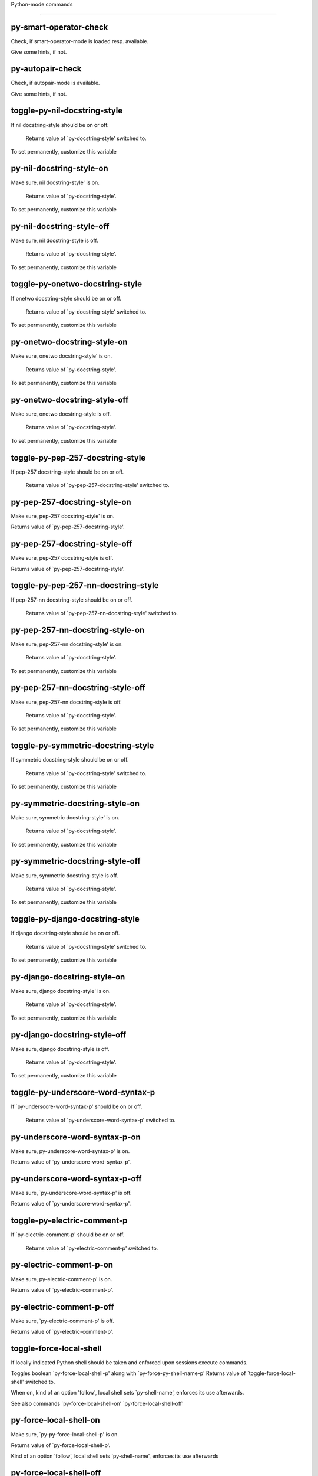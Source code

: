 Python-mode commands

====================

py-smart-operator-check
-----------------------
Check, if smart-operator-mode is loaded resp. available.

Give some hints, if not.

py-autopair-check
-----------------
Check, if autopair-mode is available.

Give some hints, if not.

toggle-py-nil-docstring-style
-----------------------------
If nil docstring-style should be on or off.

  Returns value of `py-docstring-style' switched to. 
To set permanently,  customize this variable 

py-nil-docstring-style-on
-------------------------
Make sure, nil docstring-style' is on.

  Returns value of `py-docstring-style'. 
To set permanently,  customize this variable 

py-nil-docstring-style-off
--------------------------
Make sure, nil docstring-style is off.

  Returns value of `py-docstring-style'. 
To set permanently,  customize this variable 

toggle-py-onetwo-docstring-style
--------------------------------
If onetwo docstring-style should be on or off.

  Returns value of `py-docstring-style' switched to. 
To set permanently,  customize this variable 

py-onetwo-docstring-style-on
----------------------------
Make sure, onetwo docstring-style' is on.

  Returns value of `py-docstring-style'. 
To set permanently,  customize this variable 

py-onetwo-docstring-style-off
-----------------------------
Make sure, onetwo docstring-style is off.

  Returns value of `py-docstring-style'. 
To set permanently,  customize this variable 

toggle-py-pep-257-docstring-style
---------------------------------
If pep-257 docstring-style should be on or off.

  Returns value of `py-pep-257-docstring-style' switched to. 

py-pep-257-docstring-style-on
-----------------------------
Make sure, pep-257 docstring-style' is on.

Returns value of `py-pep-257-docstring-style'. 

py-pep-257-docstring-style-off
------------------------------
Make sure, pep-257 docstring-style is off.

Returns value of `py-pep-257-docstring-style'. 

toggle-py-pep-257-nn-docstring-style
------------------------------------
If pep-257-nn docstring-style should be on or off.

  Returns value of `py-pep-257-nn-docstring-style' switched to. 

py-pep-257-nn-docstring-style-on
--------------------------------
Make sure, pep-257-nn docstring-style' is on.

  Returns value of `py-docstring-style'. 
To set permanently,  customize this variable 

py-pep-257-nn-docstring-style-off
---------------------------------
Make sure, pep-257-nn docstring-style is off.

  Returns value of `py-docstring-style'. 
To set permanently,  customize this variable 

toggle-py-symmetric-docstring-style
-----------------------------------
If symmetric docstring-style should be on or off.

  Returns value of `py-docstring-style' switched to. 
To set permanently,  customize this variable 

py-symmetric-docstring-style-on
-------------------------------
Make sure, symmetric docstring-style' is on.

  Returns value of `py-docstring-style'. 
To set permanently,  customize this variable 

py-symmetric-docstring-style-off
--------------------------------
Make sure, symmetric docstring-style is off.

  Returns value of `py-docstring-style'. 
To set permanently,  customize this variable 

toggle-py-django-docstring-style
--------------------------------
If django docstring-style should be on or off.

  Returns value of `py-docstring-style' switched to. 
To set permanently,  customize this variable 

py-django-docstring-style-on
----------------------------
Make sure, django docstring-style' is on.

  Returns value of `py-docstring-style'. 
To set permanently,  customize this variable 

py-django-docstring-style-off
-----------------------------
Make sure, django docstring-style is off.

  Returns value of `py-docstring-style'. 
To set permanently,  customize this variable 

toggle-py-underscore-word-syntax-p
----------------------------------
If `py-underscore-word-syntax-p' should be on or off.

  Returns value of `py-underscore-word-syntax-p' switched to. 

py-underscore-word-syntax-p-on
------------------------------
Make sure, py-underscore-word-syntax-p' is on.

Returns value of `py-underscore-word-syntax-p'. 

py-underscore-word-syntax-p-off
-------------------------------
Make sure, `py-underscore-word-syntax-p' is off.

Returns value of `py-underscore-word-syntax-p'. 

toggle-py-electric-comment-p
----------------------------
If `py-electric-comment-p' should be on or off.

  Returns value of `py-electric-comment-p' switched to. 

py-electric-comment-p-on
------------------------
Make sure, py-electric-comment-p' is on.

Returns value of `py-electric-comment-p'. 

py-electric-comment-p-off
-------------------------
Make sure, `py-electric-comment-p' is off.

Returns value of `py-electric-comment-p'. 

toggle-force-local-shell
------------------------
If locally indicated Python shell should be taken and
enforced upon sessions execute commands.

Toggles boolean `py-force-local-shell-p' along with `py-force-py-shell-name-p'
Returns value of `toggle-force-local-shell' switched to.

When on, kind of an option 'follow', local shell sets `py-shell-name', enforces its use afterwards.

See also commands
`py-force-local-shell-on'
`py-force-local-shell-off'
 

py-force-local-shell-on
-----------------------
Make sure, `py-py-force-local-shell-p' is on.

Returns value of `py-force-local-shell-p'.

Kind of an option 'follow', local shell sets `py-shell-name', enforces its use afterwards 

py-force-local-shell-off
------------------------
Restore `py-shell-name' default value and `behaviour'. 

toggle-force-py-shell-name-p
----------------------------
If customized default `py-shell-name' should be enforced upon execution.

If `py-force-py-shell-name-p' should be on or off.
Returns value of `py-force-py-shell-name-p' switched to.

See also commands
force-py-shell-name-p-on
force-py-shell-name-p-off

Caveat: Completion might not work that way.


force-py-shell-name-p-on
------------------------
Switches `py-force-py-shell-name-p' on.

Customized default `py-shell-name' will be enforced upon execution.
Returns value of `py-force-py-shell-name-p'.

Caveat: Completion might not work that way.


force-py-shell-name-p-off
-------------------------
Make sure, `py-force-py-shell-name-p' is off.

Function to use by executes will be guessed from environment.
Returns value of `py-force-py-shell-name-p'. 

py-toggle-indent-tabs-mode
--------------------------
Toggle `indent-tabs-mode'.

Returns value of `indent-tabs-mode' switched to. 

py-indent-tabs-mode-on
----------------------
Switch `indent-tabs-mode' on. 

py-indent-tabs-mode-off
-----------------------
Switch `indent-tabs-mode' off. 

toggle-py-jump-on-exception
---------------------------
If `py-jump-on-exception' should be on or off.

  Returns value of `py-jump-on-exception' switched to. 

py-jump-on-exception-on
-----------------------
Make sure, py-jump-on-exception' is on.

Returns value of `py-jump-on-exception'. 

py-jump-on-exception-off
------------------------
Make sure, `py-jump-on-exception' is off.

Returns value of `py-jump-on-exception'. 

toggle-python-mode-v5-behavior-p
--------------------------------
If `python-mode-v5-behavior-p' should be on or off.

  Returns value of `python-mode-v5-behavior-p' switched to. 

python-mode-v5-behavior-p-on
----------------------------
Make sure, `python-mode-v5-behavior-p' is on.

Returns value of `python-mode-v5-behavior-p'. 

python-mode-v5-behavior-p-off
-----------------------------
Make sure, `python-mode-v5-behavior-p' is off.

Returns value of `python-mode-v5-behavior-p'. 

py-toggle-shell-switch-buffers-on-execute
-----------------------------------------
If `py-switch-buffers-on-execute-p' should be on or off.

  Returns value of `py-switch-buffers-on-execute-p' switched to. 

py-shell-switch-buffers-on-execute-on
-------------------------------------
Make sure, `py-switch-buffers-on-execute-p' is on.

Returns value of `py-switch-buffers-on-execute-p'. 

py-shell-switch-buffers-on-execute-off
--------------------------------------
Make sure, `py-switch-buffers-on-execute-p' is off.

Returns value of `py-switch-buffers-on-execute-p'. 

py-toggle-split-windows-on-execute
----------------------------------
If `py-split-windows-on-execute-p' should be on or off.

  Returns value of `py-split-windows-on-execute-p' switched to. 

py-split-windows-on-execute-on
------------------------------
Make sure, `py-split-windows-on-execute-p' is on.

Returns value of `py-split-windows-on-execute-p'. 

py-split-windows-on-execute-off
-------------------------------
Make sure, `py-split-windows-on-execute-p' is off.

Returns value of `py-split-windows-on-execute-p'. 

py-toggle-highlight-indentation
-------------------------------
If `highlight-indentation-p' should be on or off. 

py-highlight-indentation-off
----------------------------
If `highlight-indentation-p' should be on or off. 

py-highlight-indentation-on
---------------------------
If `highlight-indentation-p' should be on or off. 

py-toggle-smart-indentation
---------------------------
If `py-smart-indentation' should be on or off.

Returns value of `py-smart-indentation' switched to. 

py-smart-indentation-on
-----------------------
Make sure, `py-smart-indentation' is on.

Returns value of `py-smart-indentation'. 

py-smart-indentation-off
------------------------
Make sure, `py-smart-indentation' is off.

Returns value of `py-smart-indentation'. 

toggle-py-smart-operator-mode-p
-------------------------------
If `py-smart-operator-mode-p' should be on or off.

  Returns value of `py-smart-operator-mode-p' switched to. 

py-smart-operator-mode-p-on
---------------------------
Make sure, py-smart-operator-mode-p' is on.

Returns value of `py-smart-operator-mode-p'. 

py-smart-operator-mode-p-off
----------------------------
Make sure, py-smart-operator-mode-p' is off.

Returns value of `py-smart-operator-mode-p'. 

toggle-py-use-current-dir-when-execute-p
----------------------------------------
If `py-use-current-dir-when-execute-p' should be on or off.

  Returns value of `py-use-current-dir-when-execute-p' switched to. 

py-use-current-dir-when-execute-p-on
------------------------------------
Make sure, py-use-current-dir-when-execute-p' is on.

Returns value of `py-use-current-dir-when-execute-p'. 

py-use-current-dir-when-execute-p-off
-------------------------------------
Make sure, `py-use-current-dir-when-execute-p' is off.

Returns value of `py-use-current-dir-when-execute-p'. 

py-toggle-autopair-mode
-----------------------
If `py-autopair-mode' should be on or off.

  Returns value of `py-autopair-mode' switched to. 

py-autopair-mode-on
-------------------
Make sure, py-autopair-mode' is on.

Returns value of `py-autopair-mode'. 

py-autopair-mode-off
--------------------
Make sure, py-autopair-mode' is off.

Returns value of `py-autopair-mode'. 

toggle-py-switch-buffers-on-execute-p
-------------------------------------
If `py-switch-buffers-on-execute-p' should be on or off.

  Returns value of `py-switch-buffers-on-execute-p' switched to. 

py-switch-buffers-on-execute-p-on
---------------------------------
Make sure, `py-py-switch-buffers-on-execute-p' is on.

Returns value of `py-switch-buffers-on-execute-p'. 

py-switch-buffers-on-execute-p-off
----------------------------------
Make sure, `py-switch-buffers-on-execute-p' is off.

Returns value of `py-switch-buffers-on-execute-p'. 

toggle-py-split-windows-on-execute-p
------------------------------------
If `py-split-windows-on-execute-p' should be on or off.

  Returns value of `py-split-windows-on-execute-p' switched to. 

py-split-windows-on-execute-p-on
--------------------------------
Make sure, `py-py-split-windows-on-execute-p' is on.

Returns value of `py-split-windows-on-execute-p'. 

py-split-windows-on-execute-p-off
---------------------------------
Make sure, `py-split-windows-on-execute-p' is off.

Returns value of `py-split-windows-on-execute-p'. 

py-toggle-sexp-function
-----------------------
Opens customization 

py-shell-get-process
--------------------
Get appropriate Python process for current buffer and return it.

py-shell-send-string
--------------------
Send STRING to inferior Python PROCESS.
When `py-verbose-p' and MSG is non-nil messages the first line of STRING.

py-switch-to-shell
------------------
Switch to inferior Python process buffer.

py-guess-pdb-path
-----------------
If py-pdb-path isn't set, find location of pdb.py. 

py-forward-line
---------------
Goes to end of line after forward move.

Travels right-margin comments. 

py-go-to-beginning-of-comment
-----------------------------
Go to the beginning of current line's comment, if any.

From a programm use macro `py-beginning-of-comment' instead 

py-leave-comment-or-string-backward
-----------------------------------
If inside a comment or string, leave it backward. 

py-beginning-of-list-pps
------------------------
Go to the beginning of a list.
Optional ARG indicates a start-position for `parse-partial-sexp'.
Return beginning position, nil if not inside.

empty-line-p
------------
Returns t if cursor is at an line with nothing but whitespace-characters, nil otherwise.

py-count-lines
--------------
Count lines in accessible part until current line.

See http://debbugs.gnu.org/cgi/bugreport.cgi?bug=7115

py-switch-to-python
-------------------
Switch to inferior Python process buffer.

py-proc
-------
Return the current Python process.

Start a new process if necessary. 

py-insert-default-shebang
-------------------------
Insert in buffer shebang of installed default Python. 

py-electric-comment
-------------------
Insert a comment. If starting a comment, indent accordingly.

If a numeric argument ARG is provided, that many "#" are inserted
non-electrically.
With C-u "#" electric behavior is inhibited inside a string or comment.

py-electric-colon
-----------------
Insert a colon and indent accordingly.

If a numeric argument ARG is provided, that many colons are inserted
non-electrically.

Electric behavior is inhibited inside a string or
comment or by universal prefix C-u.

Switched by `py-electric-colon-active-p', default is nil
See also `py-electric-colon-greedy-p' 

py-empty-out-list-backward
--------------------------
Deletes all elements from list before point. 

py-electric-backspace
---------------------
Delete preceding character or level of indentation.

With ARG do that ARG times.
Returns column reached. 

py-electric-delete
------------------
Delete following character or levels of whitespace.

With ARG do that ARG times. 

py-indent-line-outmost
----------------------
Indent the current line to the outmost reasonable indent.

With optional C-u an indent with length `py-indent-offset' is inserted unconditionally 

py-indent-line
--------------
Indent the current line according to Python rules.

When called interactivly with C-u, ignore dedenting rules for block closing statements
(e.g. return, raise, break, continue, pass)

An optional C-u followed by a numeric argument neither 1 nor 4 will switch off `py-smart-indentation' for this execution. This permits to correct allowed but unwanted indents.
Similar to `toggle-py-smart-indentation' resp. `py-smart-indentation-off' followed by TAB.

This function is normally used by `indent-line-function' resp.
TAB.
Returns current indentation

When bound to TAB, C-q TAB inserts a TAB.

When `py-tab-shifts-region-p' is `t', not just the current line,
but the region is shiftet that way.

If `py-tab-indents-region-p' is `t' and first TAB doesn't shift
--as indent is at outmost reasonable--, indent-region is called.

C-q TAB inserts a literal TAB-character.

py-newline-and-indent
---------------------
Add a newline and indent to outmost reasonable indent.
When indent is set back manually, this is honoured in following lines. 

py-newline-and-dedent
---------------------
Add a newline and indent to one level below current.
Returns column. 

py-indent-tabs-mode
-------------------
With positive ARG switch `indent-tabs-mode' on.

With negative ARG switch `indent-tabs-mode' off.
Returns value of `indent-tabs-mode' switched to. 

py-guess-indent-forward
-----------------------
Called when moving to end of a form and `py-smart-indentation' is on. 

py-guess-indent-offset
----------------------
Guess `py-indent-offset'.

Set local value of `py-indent-offset', return it

Might change local value of `py-indent-offset' only when called
downwards from beginning of block followed by a statement. Otherwise default-value is returned.

py-narrow-to-defun
------------------
Make text outside current def or class invisible.

The defun visible is the one that contains point or follows point. 

py-shift-left
-------------
Dedent region according to `py-indent-offset' by COUNT times.

If no region is active, current line is dedented.
Returns indentation reached. 

py-shift-right
--------------
Indent region according to `py-indent-offset' by COUNT times.

If no region is active, current line is indented.
Returns indentation reached. 

py-shift-paragraph-right
------------------------
Indent paragraph by COUNT spaces.

COUNT defaults to `py-indent-offset',
use [universal-argument] to specify a different value.

Returns outmost indentation reached. 

py-shift-paragraph-left
-----------------------
Dedent paragraph by COUNT spaces.

COUNT defaults to `py-indent-offset',
use [universal-argument] to specify a different value.

Returns outmost indentation reached. 

py-shift-block-right
--------------------
Indent block by COUNT spaces.

COUNT defaults to `py-indent-offset',
use [universal-argument] to specify a different value.

Returns outmost indentation reached. 

py-shift-block-left
-------------------
Dedent block by COUNT spaces.

COUNT defaults to `py-indent-offset',
use [universal-argument] to specify a different value.

Returns outmost indentation reached. 

py-shift-minor-block-left
-------------------------
Dedent minor-block by COUNT spaces.

COUNT defaults to `py-indent-offset',
use [universal-argument] to specify a different value.

Returns outmost indentation reached.
A minor block is started by a `for', `if', `try' or `with'. 

py-shift-minor-block-right
--------------------------
Indent minor-block by COUNT spaces.

COUNT defaults to `py-indent-offset',
use [universal-argument] to specify a different value.

Returns outmost indentation reached.
A minor block is started by a `for', `if', `try' or `with'. 

py-shift-clause-right
---------------------
Indent clause by COUNT spaces.

COUNT defaults to `py-indent-offset',
use [universal-argument] to specify a different value.

Returns outmost indentation reached. 

py-shift-clause-left
--------------------
Dedent clause by COUNT spaces.

COUNT defaults to `py-indent-offset',
use [universal-argument] to specify a different value.

Returns outmost indentation reached. 

py-shift-block-or-clause-right
------------------------------
Indent block-or-clause by COUNT spaces.

COUNT defaults to `py-indent-offset',
use [universal-argument] to specify a different value.

Returns outmost indentation reached. 

py-shift-block-or-clause-left
-----------------------------
Dedent block-or-clause by COUNT spaces.

COUNT defaults to `py-indent-offset',
use [universal-argument] to specify a different value.

Returns outmost indentation reached. 

py-shift-def-right
------------------
Indent def by COUNT spaces.

COUNT defaults to `py-indent-offset',
use [universal-argument] to specify a different value.

Returns outmost indentation reached. 

py-shift-def-left
-----------------
Dedent def by COUNT spaces.

COUNT defaults to `py-indent-offset',
use [universal-argument] to specify a different value.

Returns outmost indentation reached. 

py-shift-class-right
--------------------
Indent class by COUNT spaces.

COUNT defaults to `py-indent-offset',
use [universal-argument] to specify a different value.

Returns outmost indentation reached. 

py-shift-class-left
-------------------
Dedent class by COUNT spaces.

COUNT defaults to `py-indent-offset',
use [universal-argument] to specify a different value.

Returns outmost indentation reached. 

py-shift-def-or-class-right
---------------------------
Indent def-or-class by COUNT spaces.

COUNT defaults to `py-indent-offset',
use [universal-argument] to specify a different value.

Returns outmost indentation reached. 

py-shift-def-or-class-left
--------------------------
Dedent def-or-class by COUNT spaces.

COUNT defaults to `py-indent-offset',
use [universal-argument] to specify a different value.

Returns outmost indentation reached. 

py-shift-line-right
-------------------
Indent line by COUNT spaces.

COUNT defaults to `py-indent-offset',
use [universal-argument] to specify a different value.

Returns outmost indentation reached. 

py-shift-line-left
------------------
Dedent line by COUNT spaces.

COUNT defaults to `py-indent-offset',
use [universal-argument] to specify a different value.

Returns outmost indentation reached. 

py-shift-statement-right
------------------------
Indent statement by COUNT spaces.

COUNT defaults to `py-indent-offset',
use [universal-argument] to specify a different value.

Returns outmost indentation reached. 

py-shift-statement-left
-----------------------
Dedent statement by COUNT spaces.

COUNT defaults to `py-indent-offset',
use [universal-argument] to specify a different value.

Returns outmost indentation reached. 

py-indent-and-forward
---------------------
Indent current line according to mode, move one line forward. 

py-indent-region
----------------
Reindent a region of Python code.

With optional INDENT-OFFSET specify a different value than `py-indent-offset' at place.

Guesses the outmost reasonable indent
Returns and keeps relative position 

py-beginning-of-paragraph-position
----------------------------------
Returns beginning of paragraph position. 

py-end-of-paragraph-position
----------------------------
Returns end of paragraph position. 

py-beginning-of-block-position
------------------------------
Returns beginning of block position. 

py-end-of-block-position
------------------------
Returns end of block position. 

py-beginning-of-minor-block-position
------------------------------------
Returns beginning of minor-block position. 

py-end-of-minor-block-position
------------------------------
Returns end of minor-block position. 

py-beginning-of-clause-position
-------------------------------
Returns beginning of clause position. 

py-end-of-clause-position
-------------------------
Returns end of clause position. 

py-beginning-of-block-or-clause-position
----------------------------------------
Returns beginning of block-or-clause position. 

py-end-of-block-or-clause-position
----------------------------------
Returns end of block-or-clause position. 

py-beginning-of-def-position
----------------------------
Returns beginning of def position. 

py-end-of-def-position
----------------------
Returns end of def position. 

py-beginning-of-class-position
------------------------------
Returns beginning of class position. 

py-end-of-class-position
------------------------
Returns end of class position. 

py-beginning-of-def-or-class-position
-------------------------------------
Returns beginning of def-or-class position. 

py-end-of-def-or-class-position
-------------------------------
Returns end of def-or-class position. 

py-beginning-of-line-position
-----------------------------
Returns beginning of line position. 

py-end-of-line-position
-----------------------
Returns end of line position. 

py-beginning-of-statement-position
----------------------------------
Returns beginning of statement position. 

py-end-of-statement-position
----------------------------
Returns end of statement position. 

py-beginning-of-comment-position
--------------------------------
Returns beginning of comment position. 

py-end-of-comment-position
--------------------------
Returns end of comment position. 

py-beginning-of-top-level-position
----------------------------------
Returns beginning of top-level position. 

py-end-of-top-level-position
----------------------------
Returns end of top-level position. 

py-beginning-of-partial-expression-position
-------------------------------------------
Returns beginning of partial-expression position. 

py-end-of-partial-expression-position
-------------------------------------
Returns end of partial-expression position. 

py-beginning-of-expression-position
-----------------------------------
Returns beginning of expression position. 

py-end-of-expression-position
-----------------------------
Returns end of expression position. 

py-list-beginning-position
--------------------------
Return lists beginning position, nil if not inside.

Optional ARG indicates a start-position for `parse-partial-sexp'.

py-end-of-list-position
-----------------------
Return end position, nil if not inside.

Optional ARG indicates a start-position for `parse-partial-sexp'.

py-in-triplequoted-string-p
---------------------------
Returns character address of start tqs-string, nil if not inside. 

py-in-string-p
--------------
Returns character address of start of string, nil if not inside. 

py-in-statement-p
-----------------
Returns list of beginning and end-position if inside.

Result is useful for booleans too: (when (py-in-statement-p)...)
will work.


py-bounds-of-statement
----------------------
Returns bounds of statement at point.

With optional POSITION, a number, report bounds of statement at POSITION.
Returns a list, whose car is beg, cdr - end.

py-bounds-of-statements
-----------------------
Bounds of consecutive multitude of statements around point.

Indented same level, which don't open blocks. 

py-bounds-of-block
------------------
Returns bounds of block at point.

With optional POSITION, a number, report bounds of block at POSITION.
Returns a list, whose car is beg, cdr - end.

py-bounds-of-clause
-------------------
Returns bounds of clause at point.

With optional POSITION, a number, report bounds of clause at POSITION.
Returns a list, whose car is beg, cdr - end.

py-bounds-of-block-or-clause
----------------------------
Returns bounds of block-or-clause at point.

With optional POSITION, a number, report bounds of block-or-clause at POSITION.
Returns a list, whose car is beg, cdr - end.

py-bounds-of-def
----------------
Returns bounds of def at point.

With optional POSITION, a number, report bounds of def at POSITION.
Returns a list, whose car is beg, cdr - end.

py-bounds-of-class
------------------
Returns bounds of class at point.

With optional POSITION, a number, report bounds of class at POSITION.
Returns a list, whose car is beg, cdr - end.

py-bounds-of-region
-------------------
Returns bounds of region at point.

Returns a list, whose car is beg, cdr - end.

py-bounds-of-buffer
-------------------
Returns bounds of buffer at point.

With optional POSITION, a number, report bounds of buffer at POSITION.
Returns a list, whose car is beg, cdr - end.

py-bounds-of-expression
-----------------------
Returns bounds of expression at point.

With optional POSITION, a number, report bounds of expression at POSITION.
Returns a list, whose car is beg, cdr - end.

py-bounds-of-partial-expression
-------------------------------
Returns bounds of partial-expression at point.

With optional POSITION, a number, report bounds of partial-expression at POSITION.
Returns a list, whose car is beg, cdr - end.

py-bounds-of-declarations
-------------------------
Bounds of consecutive multitude of assigments resp. statements around point.

Indented same level, which don't open blocks.
Typically declarations resp. initialisations of variables following
a class or function definition.
See also py-bounds-of-statements 

py-beginning-of-comment
-----------------------
Go to the beginning of current line's comment, if any.

Returns position if succesful. 

py-end-of-comment
-----------------
Go to the end of comment at point.

Returns position, nil if not in comment.

py-comment-region
-----------------
Like `comment-region' but uses double hash (`#') comment starter.

py-comment-block
----------------
Comments block at point.

Uses double hash (`#') comment starter when `py-block-comment-prefix-p' is  `t',
the default

py-comment-minor-block
----------------------
Comments a block started by a `for', `if', `try' or `with'.

Uses double hash (`#') comment starter when `py-block-comment-prefix-p' is  `t',
the default

py-comment-top-level
--------------------
Comments top-level form at point.

Uses double hash (`#') comment starter when `py-block-comment-prefix-p' is  `t',
the default

py-comment-clause
-----------------
Comments clause at point.

Uses double hash (`#') comment starter when `py-block-comment-prefix-p' is  `t',
the default

py-comment-block-or-clause
--------------------------
Comments block-or-clause at point.

Uses double hash (`#') comment starter when `py-block-comment-prefix-p' is  `t',
the default

py-comment-def
--------------
Comments def at point.

Uses double hash (`#') comment starter when `py-block-comment-prefix-p' is  `t',
the default

py-comment-class
----------------
Comments class at point.

Uses double hash (`#') comment starter when `py-block-comment-prefix-p' is  `t',
the default

py-comment-def-or-class
-----------------------
Comments def-or-class at point.

Uses double hash (`#') comment starter when `py-block-comment-prefix-p' is  `t',
the default

py-comment-statement
--------------------
Comments statement at point.

Uses double hash (`#') comment starter when `py-block-comment-prefix-p' is  `t',
the default

py-uncomment
------------
Uncomment commented lines at point.

If region is active, restrict uncommenting at region 

py-delete-comments-in-def-or-class
----------------------------------
Delete all commented lines in def-or-class at point

py-delete-comments-in-class
---------------------------
Delete all commented lines in class at point

py-delete-comments-in-block
---------------------------
Delete all commented lines in block at point

py-delete-comments-in-region
----------------------------
Delete all commented lines in region. 

py-fill-comment
---------------
Fill the comment paragraph at point

py-end-of-string
----------------
Go to end of string at point, return position.

Takes the result of (syntax-ppss)

py-fill-this-paragraph
----------------------
Fill just the paragraph at point. 

py-fill-paragraph
-----------------
`fill-paragraph-function'

If `py-paragraph-fill-docstring-p' and inside a docstring, the whole docstring is formatted.
See also `py-fill-string' 

py-fill-labelled-string
-----------------------
Fill string or paragraph containing lines starting with label

See lp:1066489 

py-fill-string
--------------
String fill function for `py-fill-paragraph'.
JUSTIFY should be used (if applicable) as in `fill-paragraph'.

DOCSTRING is either a boolean or 'no
If `py-paragraph-fill-docstring-p' is `t', `M-q` fills the
complete docstring according to setting of `py-docstring-style' 

py-fill-string-django
---------------------
Fill docstring according to Django's coding standards style.

    """
    Process foo, return bar.
    """

    """
    Process foo, return bar.

    If processing fails throw ProcessingError.
    """

See available styles at `py-fill-paragraph' or var `py-docstring-style'


py-fill-string-onetwo
---------------------
One newline and start and Two at end style.

    """Process foo, return bar."""

    """
    Process foo, return bar.

    If processing fails throw ProcessingError.

    """

See available styles at `py-fill-paragraph' or var `py-docstring-style'


py-fill-string-pep-257
----------------------
PEP-257 with 2 newlines at end of string.

    """Process foo, return bar."""

    """Process foo, return bar.

    If processing fails throw ProcessingError.

    """

See available styles at `py-fill-paragraph' or var `py-docstring-style'


py-fill-string-pep-257-nn
-------------------------
PEP-257 with 1 newline at end of string.

    """Process foo, return bar."""

    """Process foo, return bar.

    If processing fails throw ProcessingError.
    """

See available styles at `py-fill-paragraph' or var `py-docstring-style'


py-fill-string-symmetric
------------------------
Symmetric style.

    """Process foo, return bar."""

    """
    Process foo, return bar.

    If processing fails throw ProcessingError.
    """

See available styles at `py-fill-paragraph' or var `py-docstring-style'


py-beginning-of-top-level-p
---------------------------
Returns position, if cursor is at the beginning of a top-level, nil otherwise. 

py-beginning-of-expression-p
----------------------------
Returns position, if cursor is at the beginning of a expression, nil otherwise. 

py-statement-opens-block-p
--------------------------
Return position if the current statement opens a block
in stricter or wider sense.

For stricter sense specify regexp. 

py-statement-opens-clause-p
---------------------------
Return position if the current statement opens block or clause. 

py-statement-opens-block-or-clause-p
------------------------------------
Return position if the current statement opens block or clause. 

py-statement-opens-class-p
--------------------------
Return `t' if the statement opens a functions or class definition, nil otherwise. 

py-statement-opens-def-p
------------------------
Return `t' if the statement opens a functions or class definition, nil otherwise. 

py-statement-opens-def-or-class-p
---------------------------------
Return `t' if the statement opens a functions or class definition, nil otherwise. 

py-look-downward-for-clause
---------------------------
If beginning of other clause exists downward in current block.

If succesful return position. 

py-current-defun
----------------
Go to the outermost method or class definition in current scope.

Python value for `add-log-current-defun-function'.
This tells add-log.el how to find the current function/method/variable.
Returns name of class or methods definition, if found, nil otherwise.

See customizable variables `py-current-defun-show' and `py-current-defun-delay'.

py-sort-imports
---------------
Sort multiline imports.

Put point inside the parentheses of a multiline import and hit
M-x py-sort-imports to sort the imports lexicographically

py-which-def-or-class
---------------------
Returns concatenated `def' and `class' names in hierarchical order, if cursor is inside.

Returns "???" otherwise
Used by variable `which-func-functions' 

py-which-function
-----------------
Return the name of the function or class, if curser is in, return nil otherwise. 

py-beginning-of-statements
--------------------------
Got to the beginning of statements in current level which don't open blocks. 

py-end-of-statements
--------------------
Got to the end of statements in current level which don't open blocks. 

py-beginning-of-expression
--------------------------
Go to the beginning of a compound python expression.

With numeric ARG do it that many times.

A a compound python expression might be concatenated by "." operator, thus composed by minor python expressions.

If already at the beginning or before a expression, go to next expression in buffer upwards

Expression here is conceived as the syntactical component of a statement in Python. See http://docs.python.org/reference
Operators however are left aside resp. limit py-expression designed for edit-purposes.

py-end-of-expression
--------------------
Go to the end of a compound python expression.

With numeric ARG do it that many times.

A a compound python expression might be concatenated by "." operator, thus composed by minor python expressions.

Expression here is conceived as the syntactical component of a statement in Python. See http://docs.python.org/reference

Operators however are left aside resp. limit py-expression designed for edit-purposes. 

py-beginning-of-line
--------------------
Go to beginning-of-line, return position.

If already at beginning-of-line and not at BOB, go to beginning of previous line. 

py-end-of-line
--------------
Go to end-of-line, return position.

If already at end-of-line and not at EOB, go to end of next line. 

py-beginning-of-statement
-------------------------
Go to the initial line of a simple statement.

For beginning of compound statement use py-beginning-of-block.
For beginning of clause py-beginning-of-clause.

Referring python program structures see for example:
http://docs.python.org/reference/compound_stmts.html

py-beginning-of-declarations
----------------------------
Got to the beginning of assigments resp. statements in current level which don't open blocks.


py-end-of-declarations
----------------------
Got to the end of assigments resp. statements in current level which don't open blocks. 

py-beginning-of-form-intern
---------------------------
Go to beginning of FORM.

With INDENT, go to beginning one level above.
Whit IACT, print result in message buffer.

Returns beginning of FORM if successful, nil otherwise

Referring python program structures see for example:
http://docs.python.org/reference/compound_stmts.html

py-beginning-of-block
---------------------
Go to beginning block, skip whitespace at BOL.

Returns beginning of block if successful, nil otherwise

Referring python program structures see for example:
http://docs.python.org/reference/compound_stmts.html

py-beginning-of-clause
----------------------
Go to beginning clause, skip whitespace at BOL.

Returns beginning of clause if successful, nil otherwise

Referring python program structures see for example:
http://docs.python.org/reference/compound_stmts.html

py-beginning-of-block-or-clause
-------------------------------
Go to beginning block-or-clause, skip whitespace at BOL.

Returns beginning of block-or-clause if successful, nil otherwise

Referring python program structures see for example:
http://docs.python.org/reference/compound_stmts.html

py-beginning-of-def
-------------------
Go to beginning def, skip whitespace at BOL.

Returns beginning of def if successful, nil otherwise

When `py-mark-decorators' is non-nil, decorators are considered too.

Referring python program structures see for example:
http://docs.python.org/reference/compound_stmts.html

py-beginning-of-class
---------------------
Go to beginning class, skip whitespace at BOL.

Returns beginning of class if successful, nil otherwise

When `py-mark-decorators' is non-nil, decorators are considered too.

Referring python program structures see for example:
http://docs.python.org/reference/compound_stmts.html

py-beginning-of-def-or-class
----------------------------
Go to beginning def-or-class, skip whitespace at BOL.

Returns beginning of def-or-class if successful, nil otherwise

When `py-mark-decorators' is non-nil, decorators are considered too. 

py-beginning-of-if-block
------------------------
Go to beginning if-block, skip whitespace at BOL.

Returns beginning of if-block if successful, nil otherwise

Referring python program structures see for example:
http://docs.python.org/reference/compound_stmts.html

py-beginning-of-try-block
-------------------------
Go to beginning try-block, skip whitespace at BOL.

Returns beginning of try-block if successful, nil otherwise

Referring python program structures see for example:
http://docs.python.org/reference/compound_stmts.html

py-beginning-of-minor-block
---------------------------
Go to beginning minor-block, skip whitespace at BOL.

Returns beginning of minor-block if successful, nil otherwise
A minor block is started by a `for', `if', `try' or `with'.


py-beginning-of-block-lc
------------------------
Go to beginning block, go to BOL.

Returns beginning of block if successful, nil otherwise

Referring python program structures see for example:
http://docs.python.org/reference/compound_stmts.html

py-beginning-of-clause-lc
-------------------------
Go to beginning clause, go to BOL.

Returns beginning of clause if successful, nil otherwise

Referring python program structures see for example:
http://docs.python.org/reference/compound_stmts.html

py-beginning-of-block-or-clause-lc
----------------------------------
Go to beginning block-or-clause, go to BOL.

Returns beginning of block-or-clause if successful, nil otherwise

Referring python program structures see for example:
http://docs.python.org/reference/compound_stmts.html

py-beginning-of-def-lc
----------------------
Go to beginning def, go to BOL.

Returns beginning of def if successful, nil otherwise

When `py-mark-decorators' is non-nil, decorators are considered too.

Referring python program structures see for example:
http://docs.python.org/reference/compound_stmts.html

py-beginning-of-class-lc
------------------------
Go to beginning class, go to BOL.

Returns beginning of class if successful, nil otherwise

When `py-mark-decorators' is non-nil, decorators are considered too.

Referring python program structures see for example:
http://docs.python.org/reference/compound_stmts.html

py-beginning-of-def-or-class-lc
-------------------------------
Go to beginning def-or-class, go to BOL.

Returns beginning of def-or-class if successful, nil otherwise

When `py-mark-decorators' is non-nil, decorators are considered too.

Referring python program structures see for example:
http://docs.python.org/reference/compound_stmts.html

py-beginning-of-if-block-lc
---------------------------
Go to beginning if-block, go to BOL.

Returns beginning of if-block if successful, nil otherwise

Referring python program structures see for example:
http://docs.python.org/reference/compound_stmts.html

py-beginning-of-try-block-lc
----------------------------
Go to beginning try-block, go to BOL.

Returns beginning of try-block if successful, nil otherwise

Referring python program structures see for example:
http://docs.python.org/reference/compound_stmts.html

py-beginning-of-minor-block-lc
------------------------------
Go to beginning minor-block, go to BOL.

Returns beginning of minor-block if successful, nil otherwise

Referring python program structures see for example:
http://docs.python.org/reference/compound_stmts.html

py-beginning-of-top-level
-------------------------
Go up to beginning of statments until level of indentation is null.

Returns position if successful, nil otherwise 

py-end-of-top-level
-------------------
Go to end of top-level form at point.

Returns position if successful, nil otherwise

Referring python program structures see for example:
http://docs.python.org/reference/compound_stmts.html

py-beginning
------------
Go to beginning of compound statement or definition at point.

Referring python program structures see for example:
http://docs.python.org/reference/compound_stmts.html

py-end
------
Go to end of of compound statement or definition at point.

Returns position block if successful, nil otherwise

Referring python program structures see for example:
http://docs.python.org/reference/compound_stmts.html

py-up
-----
Go up or to beginning of form if inside.

If inside a delimited form --string or list-- go to it's beginning.
If not at beginning of a statement or block, go to it's beginning.
If at beginning of a statement or block, go to beginning one level above of compound statement or definition at point.

Referring python program structures see for example:
http://docs.python.org/reference/compound_stmts.html

py-down
-------
Go to beginning one level below of compound statement or definition at point.

If no statement or block below, but a delimited form --string or list-- go to it's beginning. Repeated call from there will behave like down-list.

Returns position if successful, nil otherwise

Referring python program structures see for example:
http://docs.python.org/reference/compound_stmts.html

py-end-of-block
---------------
Go to end of block.

Returns end of block if successful, nil otherwise

Referring python program structures see for example:
http://docs.python.org/reference/compound_stmts.html

py-end-of-clause
----------------
Go to end of clause.

Returns end of clause if successful, nil otherwise

Referring python program structures see for example:
http://docs.python.org/reference/compound_stmts.html

py-end-of-block-or-clause
-------------------------
Go to end of block-or-clause.

Returns end of block-or-clause if successful, nil otherwise

Referring python program structures see for example:
http://docs.python.org/reference/compound_stmts.html

py-end-of-def
-------------
Go to end of def.

Returns end of def if successful, nil otherwise

Referring python program structures see for example:
http://docs.python.org/reference/compound_stmts.html

py-end-of-class
---------------
Go to end of class.

Returns end of class if successful, nil otherwise

Referring python program structures see for example:
http://docs.python.org/reference/compound_stmts.html

py-end-of-def-or-class
----------------------
Go to end of def-or-class.

Returns end of def-or-class if successful, nil otherwise

With M-x universal argument or `py-mark-decorators' set to `t', decorators are marked too. 

py-end-of-if-block
------------------
Go to end of if-block.

Returns end of if-block if successful, nil otherwise

Referring python program structures see for example:
http://docs.python.org/reference/compound_stmts.html

py-end-of-try-block
-------------------
Go to end of try-block.

Returns end of try-block if successful, nil otherwise

Referring python program structures see for example:
http://docs.python.org/reference/compound_stmts.html

py-end-of-minor-block
---------------------
Go to end of minor-block.

Returns end of minor-block if successful, nil otherwise

Referring python program structures see for example:
http://docs.python.org/reference/compound_stmts.html

py-declarations
---------------
Copy and mark assigments resp. statements in current level which don't open blocks or start with a keyword.

See also `py-statements', which is more general, taking also simple statements starting with a keyword. 

py-statements
-------------
Copy and mark simple statements in current level which don't open blocks.

More general than py-declarations, which would stop at keywords like a print-statement. 

py-end-of-statement
-------------------
Go to the last char of current statement.

To go just beyond the final line of the current statement, use `py-down-statement-bol'.

Optional argument REPEAT, the number of loops done already, is checked for py-max-specpdl-size error. Avoid eternal loops due to missing string delimters etc. 

py-goto-statement-below
-----------------------
Goto beginning of next statement. 

py-beginning-of-decorator
-------------------------
Go to the beginning of a decorator.

Returns position if succesful 

py-end-of-decorator
-------------------
Go to the end of a decorator.

Returns position if succesful 

py-statement
------------
Statement at point.

Return code of `py-statement' at point, a string. 

py-top-level
------------
Top-Level at point.

Return code of `py-top-level' at point, a string. 

py-block
--------
Block at point.

Return code of `py-block' at point, a string. 

py-clause
---------
Clause at point.

Return code of `py-clause' at point, a string. 

py-block-or-clause
------------------
Block-Or-Clause at point.

Return code of `py-block-or-clause' at point, a string. 

py-def
------
Def at point.

Return code of `py-def' at point, a string. 

py-class
--------
Class at point.

Return code of `py-class' at point, a string. 

py-def-or-class
---------------
Def-Or-Class at point.

Return code of `py-def-or-class' at point, a string. 

py-expression
-------------
Expression at point.

Return code of `py-expression' at point, a string. 

py-partial-expression
---------------------
Partial-Expression at point.

Return code of `py-partial-expression' at point, a string. 

py-minor-block
--------------
Minor-Block at point.

Return code of `py-minor-block' at point, a string. 

py-mark-paragraph
-----------------
Mark paragraph at point.

Returns beginning and end positions of marked area, a cons. 

py-mark-block
-------------
Mark block at point.

Returns beginning and end positions of marked area, a cons. 

py-mark-minor-block
-------------------
Mark minor-block at point.

Returns beginning and end positions of marked area, a cons. 

py-mark-clause
--------------
Mark clause at point.

Returns beginning and end positions of marked area, a cons. 

py-mark-block-or-clause
-----------------------
Mark block-or-clause at point.

Returns beginning and end positions of marked area, a cons. 

py-mark-def
-----------
Mark def at point.

With M-x universal argument or `py-mark-decorators' set to `t', decorators are marked too.
Returns beginning and end positions of marked area, a cons. 

py-mark-class
-------------
Mark class at point.

Returns beginning and end positions of marked area, a cons. 

py-mark-def-or-class
--------------------
Mark def-or-class at point.

Returns beginning and end positions of marked area, a cons. 

py-mark-line
------------
Mark line at point.

Returns beginning and end positions of marked area, a cons. 

py-mark-statement
-----------------
Mark statement at point.

Returns beginning and end positions of marked area, a cons. 

py-mark-top-level
-----------------
Mark top-level form at point.

Returns beginning and end positions of marked area, a cons. 

py-mark-expression
------------------
Mark expression at point.

Returns beginning and end positions of marked area, a cons. 

py-mark-partial-expression
--------------------------
Mark partial-expression at point.

Returns beginning and end positions of marked area, a cons. 

py-copy-statement
-----------------
Copy statement at point.

Store data in kill ring, so it might yanked back. 

py-copy-top-level
-----------------
Copy top-level at point.

Store data in kill ring, so it might yanked back. 

py-copy-block
-------------
Copy block at point.

Store data in kill ring, so it might yanked back. 

py-copy-clause
--------------
Copy clause at point.

Store data in kill ring, so it might yanked back. 

py-copy-block-or-clause
-----------------------
Copy block-or-clause at point.

Store data in kill ring, so it might yanked back. 

py-copy-def
-----------
Copy def at point.

Store data in kill ring, so it might yanked back. 

py-copy-class
-------------
Copy class at point.

Store data in kill ring, so it might yanked back. 

py-copy-def-or-class
--------------------
Copy def-or-class at point.

Store data in kill ring, so it might yanked back. 

py-copy-expression
------------------
Copy expression at point.

Store data in kill ring, so it might yanked back. 

py-copy-partial-expression
--------------------------
Copy partial-expression at point.

Store data in kill ring, so it might yanked back. 

py-copy-minor-block
-------------------
Copy minor-block at point.

Store data in kill ring, so it might yanked back. 

py-delete-statement
-------------------
Delete STATEMENT at point.

Don't store data in kill ring. 

py-delete-top-level
-------------------
Delete TOP-LEVEL at point.

Don't store data in kill ring. 

py-delete-block
---------------
Delete BLOCK at point.

Don't store data in kill ring. 

py-delete-block-or-clause
-------------------------
Delete BLOCK-OR-CLAUSE at point.

Don't store data in kill ring. 

py-delete-def
-------------
Delete DEF at point.

Don't store data in kill ring. 

py-delete-class
---------------
Delete CLASS at point.

Don't store data in kill ring. 

py-delete-def-or-class
----------------------
Delete DEF-OR-CLASS at point.

Don't store data in kill ring. 

py-delete-expression
--------------------
Delete EXPRESSION at point.

Don't store data in kill ring. 

py-delete-partial-expression
----------------------------
Delete PARTIAL-EXPRESSION at point.

Don't store data in kill ring. 

py-delete-minor-block
---------------------
Delete MINOR-BLOCK at point.

Don't store data in kill ring. 
A minor block is started by a `for', `if', `try' or `with'.

py-kill-statements
------------------
Delete statements declared in current level.

Store deleted statements in kill-ring 

py-kill-declarations
--------------------
Delete variables declared in current level.

Store deleted variables in kill-ring 

py-kill-expression
------------------
Delete expression at point.
  Stores data in kill ring. Might be yanked back using `C-y'. 

py-kill-partial-expression
--------------------------
Delete partial-expression at point.
  Stores data in kill ring. Might be yanked back using `C-y'.

"." operators delimit a partial-expression expression on it's level, that's the difference to compound expressions.

py-kill-statement
-----------------
Delete statement at point.

Stores data in kill ring. Might be yanked back using `C-y'. 

py-kill-top-level
-----------------
Delete top-level form at point.

Stores data in kill ring. Might be yanked back using `C-y'. 

py-kill-block
-------------
Delete block at point.

Stores data in kill ring. Might be yanked back using `C-y'. 

py-kill-minor-block
-------------------
Delete minor-block at point.

Stores data in kill ring. Might be yanked back using `C-y'. 

py-kill-block-or-clause
-----------------------
Delete block-or-clause at point.

Stores data in kill ring. Might be yanked back using `C-y'. 

py-kill-def-or-class
--------------------
Delete def-or-class  at point.

Stores data in kill ring. Might be yanked back using `C-y'. 

py-kill-class
-------------
Delete class  at point.

Stores data in kill ring. Might be yanked back using `C-y'. 

py-kill-def
-----------
Delete def  at point.

Stores data in kill ring. Might be yanked back using `C-y'. 

py-kill-clause
--------------
Delete clause at point.

Stores data in kill ring. Might be yanked back using `C-y'. 

py-beginning-of-block-bol-p
---------------------------
Returns position, if cursor is at the beginning of block, at beginning of line, nil otherwise. 

py-end-of-block-bol
-------------------
Goto beginning of line following end of block.
  Returns position reached, if successful, nil otherwise.

See also `py-down-block': down from current definition to next beginning of block below. 

py-mark-block-bol
-----------------
Mark block, take beginning of line positions. 

Returns beginning and end positions of region, a cons. 

py-copy-block-bol
-----------------
Delete block bol at point.

Stores data in kill ring. Might be yanked back using `C-y'. 

py-kill-block-bol
-----------------
Delete block bol at point.

Stores data in kill ring. Might be yanked back using `C-y'. 

py-delete-block-bol
-------------------
Delete block bol at point.

Don't store data in kill ring. 

py-beginning-of-clause-bol-p
----------------------------
Returns position, if cursor is at the beginning of clause, at beginning of line, nil otherwise. 

py-end-of-clause-bol
--------------------
Goto beginning of line following end of clause.
  Returns position reached, if successful, nil otherwise.

See also `py-down-clause': down from current definition to next beginning of clause below. 

py-mark-clause-bol
------------------
Mark clause, take beginning of line positions. 

Returns beginning and end positions of region, a cons. 

py-copy-clause-bol
------------------
Delete clause bol at point.

Stores data in kill ring. Might be yanked back using `C-y'. 

py-kill-clause-bol
------------------
Delete clause bol at point.

Stores data in kill ring. Might be yanked back using `C-y'. 

py-delete-clause-bol
--------------------
Delete clause bol at point.

Don't store data in kill ring. 

py-beginning-of-block-or-clause-bol-p
-------------------------------------
Returns position, if cursor is at the beginning of block-or-clause, at beginning of line, nil otherwise. 

py-end-of-block-or-clause-bol
-----------------------------
Goto beginning of line following end of block-or-clause.
  Returns position reached, if successful, nil otherwise.

See also `py-down-block-or-clause': down from current definition to next beginning of block-or-clause below. 

py-mark-block-or-clause-bol
---------------------------
Mark block-or-clause, take beginning of line positions. 

Returns beginning and end positions of region, a cons. 

py-copy-block-or-clause-bol
---------------------------
Delete block-or-clause bol at point.

Stores data in kill ring. Might be yanked back using `C-y'. 

py-kill-block-or-clause-bol
---------------------------
Delete block-or-clause bol at point.

Stores data in kill ring. Might be yanked back using `C-y'. 

py-delete-block-or-clause-bol
-----------------------------
Delete block-or-clause bol at point.

Don't store data in kill ring. 

py-beginning-of-def-bol-p
-------------------------
Returns position, if cursor is at the beginning of def, at beginning of line, nil otherwise. 

py-end-of-def-bol
-----------------
Goto beginning of line following end of def.
  Returns position reached, if successful, nil otherwise.

See also `py-down-def': down from current definition to next beginning of def below. 

py-mark-def-bol
---------------
Mark def, take beginning of line positions. 

With M-x universal argument or `py-mark-decorators' set to `t', decorators are marked too.
Returns beginning and end positions of region, a cons. 

py-copy-def-bol
---------------
Delete def bol at point.

Stores data in kill ring. Might be yanked back using `C-y'. 

py-kill-def-bol
---------------
Delete def bol at point.

Stores data in kill ring. Might be yanked back using `C-y'. 

py-delete-def-bol
-----------------
Delete def bol at point.

Don't store data in kill ring. 

py-beginning-of-class-bol-p
---------------------------
Returns position, if cursor is at the beginning of class, at beginning of line, nil otherwise. 

py-end-of-class-bol
-------------------
Goto beginning of line following end of class.
  Returns position reached, if successful, nil otherwise.

See also `py-down-class': down from current definition to next beginning of class below. 

py-mark-class-bol
-----------------
Mark class, take beginning of line positions. 

With M-x universal argument or `py-mark-decorators' set to `t', decorators are marked too.
Returns beginning and end positions of region, a cons. 

py-copy-class-bol
-----------------
Delete class bol at point.

Stores data in kill ring. Might be yanked back using `C-y'. 

py-kill-class-bol
-----------------
Delete class bol at point.

Stores data in kill ring. Might be yanked back using `C-y'. 

py-delete-class-bol
-------------------
Delete class bol at point.

Don't store data in kill ring. 

py-beginning-of-def-or-class-bol-p
----------------------------------
Returns position, if cursor is at the beginning of def-or-class, at beginning of line, nil otherwise. 

py-end-of-def-or-class-bol
--------------------------
Goto beginning of line following end of def-or-class.
  Returns position reached, if successful, nil otherwise.

See also `py-down-def-or-class': down from current definition to next beginning of def-or-class below. 

py-mark-def-or-class-bol
------------------------
Mark def-or-class, take beginning of line positions. 

With M-x universal argument or `py-mark-decorators' set to `t', decorators are marked too.
Returns beginning and end positions of region, a cons. 

py-copy-def-or-class-bol
------------------------
Delete def-or-class bol at point.

Stores data in kill ring. Might be yanked back using `C-y'. 

py-kill-def-or-class-bol
------------------------
Delete def-or-class bol at point.

Stores data in kill ring. Might be yanked back using `C-y'. 

py-delete-def-or-class-bol
--------------------------
Delete def-or-class bol at point.

Don't store data in kill ring. 

py-beginning-of-statement-bol-p
-------------------------------
Returns position, if cursor is at the beginning of statement, at beginning of line, nil otherwise. 

py-beginning-of-statement-bol
-----------------------------
Goto beginning of line where statement starts.
  Returns position reached, if successful, nil otherwise.

See also `py-up-statement': up from current definition to next beginning of statement above. 

py-end-of-statement-bol
-----------------------
Goto beginning of line following end of statement.
  Returns position reached, if successful, nil otherwise.

See also `py-down-statement': down from current definition to next beginning of statement below. 

py-mark-statement-bol
---------------------
Mark statement, take beginning of line positions. 

Returns beginning and end positions of region, a cons. 

py-copy-statement-bol
---------------------
Delete statement bol at point.

Stores data in kill ring. Might be yanked back using `C-y'. 

py-kill-statement-bol
---------------------
Delete statement bol at point.

Stores data in kill ring. Might be yanked back using `C-y'. 

py-delete-statement-bol
-----------------------
Delete statement bol at point.

Don't store data in kill ring. 

py-up-statement
---------------
Go to the beginning of next statement upwards in buffer.

Return position if statement found, nil otherwise. 

py-down-statement
-----------------
Go to the beginning of next statement downwards in buffer.

Return position if statement found, nil otherwise. 

py-up-block
-----------
Go to the beginning of next block upwards in buffer.

Return position if block found, nil otherwise. 

py-up-minor-block
-----------------
Go to the beginning of next minor-block upwards in buffer.

Return position if minor-block found, nil otherwise. 

py-up-clause
------------
Go to the beginning of next clause upwards in buffer.

Return position if clause found, nil otherwise. 

py-up-block-or-clause
---------------------
Go to the beginning of next block-or-clause upwards in buffer.

Return position if block-or-clause found, nil otherwise. 

py-up-def
---------
Go to the beginning of next def upwards in buffer.

Return position if def found, nil otherwise. 

py-up-class
-----------
Go to the beginning of next class upwards in buffer.

Return position if class found, nil otherwise. 

py-up-def-or-class
------------------
Go to the beginning of next def-or-class upwards in buffer.

Return position if def-or-class found, nil otherwise. 

py-down-block
-------------
Go to the beginning of next block below in buffer.

Return position if block found, nil otherwise. 

py-down-minor-block
-------------------
Go to the beginning of next minor-block below in buffer.

Return position if minor-block found, nil otherwise. 

py-down-clause
--------------
Go to the beginning of next clause below in buffer.

Return position if clause found, nil otherwise. 

py-down-block-or-clause
-----------------------
Go to the beginning of next block-or-clause below in buffer.

Return position if block-or-clause found, nil otherwise. 

py-down-def
-----------
Go to the beginning of next def below in buffer.

Return position if def found, nil otherwise. 

py-down-class
-------------
Go to the beginning of next class below in buffer.

Return position if class found, nil otherwise. 

py-down-def-or-class
--------------------
Go to the beginning of next def-or-class below in buffer.

Return position if def-or-class found, nil otherwise. 

py-up-block-bol
---------------
Go to the beginning of next block upwards in buffer.

Go to beginning of line.
Return position if block found, nil otherwise. 

py-up-minor-block-bol
---------------------
Go to the beginning of next minor-block upwards in buffer.

Go to beginning of line.
Return position if minor-block found, nil otherwise. 

py-up-clause-bol
----------------
Go to the beginning of next clause upwards in buffer.

Go to beginning of line.
Return position if clause found, nil otherwise. 

py-up-block-or-clause-bol
-------------------------
Go to the beginning of next block-or-clause upwards in buffer.

Go to beginning of line.
Return position if block-or-clause found, nil otherwise. 

py-up-def-bol
-------------
Go to the beginning of next def upwards in buffer.

Go to beginning of line.
Return position if def found, nil otherwise. 

py-up-class-bol
---------------
Go to the beginning of next class upwards in buffer.

Go to beginning of line.
Return position if class found, nil otherwise. 

py-up-def-or-class-bol
----------------------
Go to the beginning of next def-or-class upwards in buffer.

Go to beginning of line.
Return position if def-or-class found, nil otherwise. 

py-down-block-bol
-----------------
Go to the beginning of next block below in buffer.

Go to beginning of line
Return position if block found, nil otherwise 

py-down-minor-block-bol
-----------------------
Go to the beginning of next minor-block below in buffer.

Go to beginning of line
Return position if minor-block found, nil otherwise 

py-down-clause-bol
------------------
Go to the beginning of next clause below in buffer.

Go to beginning of line
Return position if clause found, nil otherwise 

py-down-block-or-clause-bol
---------------------------
Go to the beginning of next block-or-clause below in buffer.

Go to beginning of line
Return position if block-or-clause found, nil otherwise 

py-down-def-bol
---------------
Go to the beginning of next def below in buffer.

Go to beginning of line
Return position if def found, nil otherwise 

py-down-class-bol
-----------------
Go to the beginning of next class below in buffer.

Go to beginning of line
Return position if class found, nil otherwise 

py-down-def-or-class-bol
------------------------
Go to the beginning of next def-or-class below in buffer.

Go to beginning of line
Return position if def-or-class found, nil otherwise 

py-forward-into-nomenclature
----------------------------
Move forward to end of a nomenclature section or word.

With C-u (programmatically, optional argument ARG), do it that many times.

A `nomenclature' is a fancy way of saying AWordWithMixedCaseNotUnderscores.

py-backward-into-nomenclature
-----------------------------
Move backward to beginning of a nomenclature section or word.

With optional ARG, move that many times.  If ARG is negative, move
forward.

A `nomenclature' is a fancy way of saying AWordWithMixedCaseNotUnderscores.

match-paren
-----------
Go to the matching brace, bracket or parenthesis if on its counterpart.

Otherwise insert the character, the key is assigned to, here `%'.
With universal arg  insert a `%'. 

py-beginning-of-block-current-column
------------------------------------
Reach next beginning of block upwards which starts at current column.

Return position

python
------
Start an Python interpreter.

Optional C-u prompts for options to pass to the Python interpreter. See `py-python-command-args'. 

ipython
-------
Start an IPython interpreter.

Optional C-u prompts for options to pass to the IPython interpreter. See `py-python-command-args'. 

python3
-------
Start an Python3 interpreter.

Optional C-u prompts for options to pass to the Python3 interpreter. See `py-python-command-args'. 

python2
-------
Start an Python2 interpreter.

Optional C-u prompts for options to pass to the Python2 interpreter. See `py-python-command-args'. 

python2\.7
----------
Start an Python2.7 interpreter.

Optional C-u prompts for options to pass to the Python2.7 interpreter. See `py-python-command-args'. 

jython
------
Start an Jython interpreter.

Optional C-u prompts for options to pass to the Jython interpreter. See `py-python-command-args'. 

python3\.2
----------
Start an Python3.2 interpreter.

Optional C-u prompts for options to pass to the Python3.2 interpreter. See `py-python-command-args'. 

python3\.3
----------
Start an Python3.3 interpreter.

Optional C-u prompts for options to pass to the Python3.3 interpreter. See `py-python-command-args'. 

python3\.4
----------
Start an Python3.3 interpreter.

Optional C-u prompts for options to pass to the Python3.4 interpreter. See `py-python-command-args'. 

bpython
-------
Start an Bpython interpreter.

Optional C-u prompts for options to pass to the Bpython interpreter. See `py-python-command-args'. 

python-dedicated
----------------
Start an unique Python interpreter in another window.

Optional C-u prompts for options to pass to the Python interpreter. See `py-python-command-args'.

ipython-dedicated
-----------------
Start an unique IPython interpreter in another window.

Optional C-u prompts for options to pass to the IPython interpreter. See `py-python-command-args'.

python3-dedicated
-----------------
Start an unique Python3 interpreter in another window.

Optional C-u prompts for options to pass to the Python3 interpreter. See `py-python-command-args'.

python2-dedicated
-----------------
Start an unique Python2 interpreter in another window.

Optional C-u prompts for options to pass to the Python2 interpreter. See `py-python-command-args'.

python2\.7-dedicated
--------------------
Start an unique Python2.7 interpreter in another window.

Optional C-u prompts for options to pass to the Python2.7 interpreter. See `py-python-command-args'.

jython-dedicated
----------------
Start an unique Jython interpreter in another window.

Optional C-u prompts for options to pass to the Jython interpreter. See `py-python-command-args'.

python3\.2-dedicated
--------------------
Start an unique Python3.2 interpreter in another window.

Optional C-u prompts for options to pass to the Python3.2 interpreter. See `py-python-command-args'.

python3\.3-dedicated
--------------------
Start an unique Python3.3 interpreter in another window.

Optional C-u prompts for options to pass to the Python3.3 interpreter. See `py-python-command-args'.

bpython-dedicated
-----------------
Start an unique Bpython interpreter in another window.

Optional C-u prompts for options to pass to the Bpython interpreter. See `py-python-command-args'.

python-switch
-------------
Switch to Python interpreter in another window.

Optional C-u prompts for options to pass to the Python interpreter. See `py-python-command-args'.

ipython-switch
--------------
Switch to IPython interpreter in another window.

Optional C-u prompts for options to pass to the IPython interpreter. See `py-python-command-args'.

python3-switch
--------------
Switch to Python3 interpreter in another window.

Optional C-u prompts for options to pass to the Python3 interpreter. See `py-python-command-args'.

python2-switch
--------------
Switch to Python2 interpreter in another window.

Optional C-u prompts for options to pass to the Python2 interpreter. See `py-python-command-args'.

python2\.7-switch
-----------------
Switch to Python2.7 interpreter in another window.

Optional C-u prompts for options to pass to the Python2.7 interpreter. See `py-python-command-args'.

jython-switch
-------------
Switch to Jython interpreter in another window.

Optional C-u prompts for options to pass to the Jython interpreter. See `py-python-command-args'.

python3\.2-switch
-----------------
Switch to Python3.2 interpreter in another window.

Optional C-u prompts for options to pass to the Python3.2 interpreter. See `py-python-command-args'.

python3\.3-switch
-----------------
Switch to Python3.3 interpreter in another window.

Optional C-u prompts for options to pass to the Python3.3 interpreter. See `py-python-command-args'.

bpython-switch
--------------
Switch to Bpython interpreter in another window.

Optional C-u prompts for options to pass to the Bpython interpreter. See `py-python-command-args'.

python-no-switch
----------------
Open an Python interpreter in another window, but do not switch to it.

Optional C-u prompts for options to pass to the Python interpreter. See `py-python-command-args'.

ipython-no-switch
-----------------
Open an IPython interpreter in another window, but do not switch to it.

Optional C-u prompts for options to pass to the IPython interpreter. See `py-python-command-args'.

python3-no-switch
-----------------
Open an Python3 interpreter in another window, but do not switch to it.

Optional C-u prompts for options to pass to the Python3 interpreter. See `py-python-command-args'.

python2-no-switch
-----------------
Open an Python2 interpreter in another window, but do not switch to it.

Optional C-u prompts for options to pass to the Python2 interpreter. See `py-python-command-args'.

python2\.7-no-switch
--------------------
Open an Python2.7 interpreter in another window, but do not switch to it.

Optional C-u prompts for options to pass to the Python2.7 interpreter. See `py-python-command-args'.

jython-no-switch
----------------
Open an Jython interpreter in another window, but do not switch to it.

Optional C-u prompts for options to pass to the Jython interpreter. See `py-python-command-args'.

python3\.2-no-switch
--------------------
Open an Python3.2 interpreter in another window, but do not switch to it.

Optional C-u prompts for options to pass to the Python3.2 interpreter. See `py-python-command-args'.

python3\.3-no-switch
--------------------
Open an Python3.3 interpreter in another window, but do not switch to it.

Optional C-u prompts for options to pass to the Python3.3 interpreter. See `py-python-command-args'.

bpython-no-switch
-----------------
Open an Bpython interpreter in another window, but do not switch to it.

Optional C-u prompts for options to pass to the Bpython interpreter. See `py-python-command-args'.

python-switch-dedicated
-----------------------
Switch to an unique Python interpreter in another window.

Optional C-u prompts for options to pass to the Python interpreter. See `py-python-command-args'.

ipython-switch-dedicated
------------------------
Switch to an unique IPython interpreter in another window.

Optional C-u prompts for options to pass to the IPython interpreter. See `py-python-command-args'.

python3-switch-dedicated
------------------------
Switch to an unique Python3 interpreter in another window.

Optional C-u prompts for options to pass to the Python3 interpreter. See `py-python-command-args'.

python2-switch-dedicated
------------------------
Switch to an unique Python2 interpreter in another window.

Optional C-u prompts for options to pass to the Python2 interpreter. See `py-python-command-args'.

python2\.7-switch-dedicated
---------------------------
Switch to an unique Python2.7 interpreter in another window.

Optional C-u prompts for options to pass to the Python2.7 interpreter. See `py-python-command-args'.

jython-switch-dedicated
-----------------------
Switch to an unique Jython interpreter in another window.

Optional C-u prompts for options to pass to the Jython interpreter. See `py-python-command-args'.

python3\.2-switch-dedicated
---------------------------
Switch to an unique Python3.2 interpreter in another window.

Optional C-u prompts for options to pass to the Python3.2 interpreter. See `py-python-command-args'.

python3\.3-switch-dedicated
---------------------------
Switch to an unique Python3.3 interpreter in another window.

Optional C-u prompts for options to pass to the Python3.3 interpreter. See `py-python-command-args'.

bpython-switch-dedicated
------------------------
Switch to an unique Bpython interpreter in another window.

Optional C-u prompts for options to pass to the Bpython interpreter. See `py-python-command-args'.

py-which-execute-file-command
-----------------------------
Return the command appropriate to Python version.

Per default it's "(format "execfile(r'%s') # PYTHON-MODE\n" filename)" for Python 2 series.

py-execute-region-no-switch
---------------------------
Send the region to a Python interpreter.

Ignores setting of `py-switch-buffers-on-execute-p', buffer with region stays current.
 

py-execute-region-switch
------------------------
Send the region to a Python interpreter.

Ignores setting of `py-switch-buffers-on-execute-p', output-buffer will being switched to.


py-execute-region
-----------------
Send the region to a Python interpreter.

When called with C-u, execution through `default-value' of `py-shell-name' is forced.
When called with C-u followed by a number different from 4 and 1, user is prompted to specify a shell. This might be the name of a system-wide shell or include the path to a virtual environment.

When called from a programm, it accepts a string specifying a shell which will be forced upon execute as argument.

Optional DEDICATED 

py-execute-region-default
-------------------------
Send the region to the systems default Python interpreter. 

py-execute-region-dedicated
---------------------------
Get the region processed by an unique Python interpreter.

When called with C-u, execution through `default-value' of `py-shell-name' is forced.
When called with C-u followed by a number different from 4 and 1, user is prompted to specify a shell. This might be the name of a system-wide shell or include the path to a virtual environment.

When called from a programm, it accepts a string specifying a shell which will be forced upon execute as argument. 

py-execute-region-default-dedicated
-----------------------------------
Send the region to an unique shell of systems default Python. 

py-execute-string
-----------------
Send the argument STRING to a Python interpreter.

See also `py-execute-region'. 

py-execute-string-dedicated
---------------------------
Send the argument STRING to an unique Python interpreter.

See also `py-execute-region'. 

py-fetch-py-master-file
-----------------------
Lookup if a `py-master-file' is specified.

See also doku of variable `py-master-file' 

py-execute-import-or-reload
---------------------------
Import the current buffer's file in a Python interpreter.

If the file has already been imported, then do reload instead to get
the latest version.

If the file's name does not end in ".py", then do execfile instead.

If the current buffer is not visiting a file, do `py-execute-buffer'
instead.

If the file local variable `py-master-file' is non-nil, import or
reload the named file instead of the buffer's file.  The file may be
saved based on the value of `py-execute-import-or-reload-save-p'.

See also `M-x py-execute-region'.

This may be preferable to `M-x py-execute-buffer' because:

 - Definitions stay in their module rather than appearing at top
   level, where they would clutter the global namespace and not affect
   uses of qualified names (MODULE.NAME).

 - The Python debugger gets line number information about the functions.

py-execute-buffer-dedicated
---------------------------
Send the contents of the buffer to a unique Python interpreter. 

py-execute-buffer-switch
------------------------
Send the contents of the buffer to a Python interpreter and switches to output. 

py-execute-buffer-dedicated-switch
----------------------------------
Send the contents of the buffer to an unique Python interpreter.

Ignores setting of `py-switch-buffers-on-execute-p'. 

py-execute-buffer
-----------------
Send the contents of the buffer to a Python interpreter. 

py-execute-buffer-no-switch
---------------------------
Send the contents of the buffer to a Python interpreter but don't switch to output. 

py-execute-defun
----------------
Send the current defun (class or method) to the inferior Python process.

py-process-file
---------------
Process "python filename".

Optional OUTPUT-BUFFER and ERROR-BUFFER might be given. 

py-execute-line
---------------
Send current line from beginning of indent to Python interpreter. 

py-output-filter
----------------
Clear output buffer from py-shell-input prompt etc. 

py-execute-file
---------------
When called interactively, user is prompted for filename. 

py-pdbtrack-toggle-stack-tracking
---------------------------------
Set variable `py-pdbtrack-do-tracking-p'. 

py-fetch-docu
-------------
Lookup in current buffer for the doku for the symbol at point.

Useful for newly defined symbol, not known to python yet. 

py-find-imports
---------------
Find top-level imports.

Returns imports 

py-help-at-point
----------------
Print help on symbol at point.

If symbol is defined in current buffer, jump to it's definition
Optional C-u used for debugging, will prevent deletion of temp file. 

py-describe-mode
----------------
Dump long form of `python-mode' docs.

py-load-file
------------
Load a Python file FILE-NAME into the inferior Python process.

If the file has extension `.py' import or reload it as a module.
Treating it as a module keeps the global namespace clean, provides
function location information for debugging, and supports users of
module-qualified names.

py-find-definition
------------------
Find source of definition of SYMBOL.

Interactively, prompt for SYMBOL.

py-insert-super
---------------
Insert a function "super()" from current environment.

As example given in Python v3.1 documentation » The Python Standard Library »

class C(B):
    def method(self, arg):
        super().method(arg) # This does the same thing as:
                               # super(C, self).method(arg)

Returns the string inserted. 

py-nesting-level
----------------
Accepts the output of `parse-partial-sexp'. 

py-beginning-of-commented-section
---------------------------------
Leave upwards comments and/or empty lines. 

py-symbol-at-point
------------------
Return the current Python symbol.

py-continuation-offset
----------------------
With numeric ARG different from 1 py-continuation-offset is set to that value; returns py-continuation-offset. 

py-compute-indentation
----------------------
Compute Python indentation.

When HONOR-BLOCK-CLOSE-P is non-nil, statements such as `return',
`raise', `break', `continue', and `pass' force one level of dedenting.

Optional arguments are flags resp. values set and used by `py-compute-indentation' internally


py-indentation-of-statement
---------------------------
Returns the indenation of the statement at point. 

py-guess-default-python
-----------------------
Defaults to "python", if guessing didn't succeed. 

py-set-ipython-completion-command-string
----------------------------------------
Set and return `ipython-completion-command-string'. 

py-ipython--module-completion-import
------------------------------------
Import module-completion 

py-shell-dedicated
------------------
Start an interactive Python interpreter in another window.

With optional C-u user is prompted by
`py-choose-shell' for command and options to pass to the Python
interpreter.


py-toggle-split-windows-function
--------------------------------
If window is splitted vertically or horizontally.

When code is executed and `py-split-windows-on-execute-p' is `t', the result is displays in an output-buffer, "*Python*" by default.

Customizable variable `py-split-windows-on-execute-function' tells how to split the screen.

py-shell
--------
Start an interactive Python interpreter in another window.
Interactively, C-u 4 prompts for a buffer.
C-u 2 prompts for `py-python-command-args'.
If `default-directory' is a remote file name, it is also prompted
to change if called with a prefix arg.

Returns py-shell's buffer-name.
Optional string PYSHELLNAME overrides default `py-shell-name'.
BUFFER allows specifying a name, the Python process is connected to
When DONE is `t', `py-shell-manage-windows' is omitted


py-indent-forward-line
----------------------
Indent and move one line forward to next indentation.
Returns column of line reached.

If `py-kill-empty-line' is non-nil, delete an empty line.
When closing a form, use py-close-block et al, which will move and indent likewise.
With M-x universal argument just indent.


py-dedent-forward-line
----------------------
Dedent line and move one line forward. 

py-dedent
---------
Dedent line according to `py-indent-offset'.

With arg, do it that many times.
If point is between indent levels, dedent to next level.
Return indentation reached, if dedent done, nil otherwise.

Affected by `py-dedent-keep-relative-column'. 

py-close-def
------------
Set indent level to that of beginning of function definition.

If final line isn't empty and `py-close-block-provides-newline' non-nil, insert a newline. 

py-close-class
--------------
Set indent level to that of beginning of class definition.

If final line isn't empty and `py-close-block-provides-newline' non-nil, insert a newline. 

py-close-clause
---------------
Set indent level to that of beginning of clause definition.

If final line isn't empty and `py-close-block-provides-newline' non-nil, insert a newline. 

py-close-block
--------------
Set indent level to that of beginning of block definition.

If final line isn't empty and `py-close-block-provides-newline' non-nil, insert a newline. 

py-class-at-point
-----------------
Return class definition as string.

With interactive call, send it to the message buffer too. 

py-match-paren
--------------
Go to the matching brace, bracket or parenthesis if on its counterpart.

Otherwise insert the character, the key is assigned to, here `%'.
With universal arg  insert a `%'. 

py-printform-insert
-------------------
Inserts a print statement out of current `(car kill-ring)' by default, inserts STRING if delivered. 

With optional C-u print as string

eva
---
Put "eval(...)" forms around strings at point. 

pst-here
--------
Kill previous "pdb.set_trace()" and insert it at point. 

py-line-to-printform-python2
----------------------------
Transforms the item on current in a print statement. 

py-switch-imenu-index-function
------------------------------
Switch between series 5. index machine `py-imenu-create-index' and `py-imenu-create-index-new', which also lists modules variables 

py-choose-shell-by-path
-----------------------
Select Python executable according to version desplayed in path, current buffer-file is selected from.

Returns versioned string, nil if nothing appropriate found 

py-choose-shell-by-shebang
--------------------------
Choose shell by looking at #! on the first line.

If SHEBANG is non-nil, returns the shebang as string,
otherwise the Python resp. Jython shell command name. 

py-which-python
---------------
Returns version of Python of current environment, a number. 

py-python-current-environment
-----------------------------
Returns path of current Python installation. 

py-switch-shell
---------------
Toggles between the interpreter customized in `py-shell-toggle-1' resp. `py-shell-toggle-2'. Was hard-coded CPython and Jython in earlier versions, now starts with Python2 and Python3 by default.

ARG might be a python-version string to set to.

C-u `py-toggle-shell' prompts to specify a reachable Python command.
C-u followed by numerical arg 2 or 3, `py-toggle-shell' opens a respective Python shell.
C-u followed by numerical arg 5 opens a Jython shell.

Should you need more shells to select, extend this command by adding inside the first cond:

                    ((eq NUMBER (prefix-numeric-value arg))
                     "MY-PATH-TO-SHELL")

py-choose-shell
---------------
Return an appropriate executable as a string.

Returns nil, if no executable found.

This does the following:
 - look for an interpreter with `py-choose-shell-by-shebang'
 - examine imports using `py-choose-shell-by-import'
 - look if Path/To/File indicates a Python version
 - if not successful, return default value of `py-shell-name'

When interactivly called, messages the shell name, Emacs would in the given circtumstances.

With C-u 4 is called `py-switch-shell' see docu there.

py-install-directory-check
--------------------------
Do some sanity check for `py-install-directory'.

Returns `t' if successful. 

py-guess-py-install-directory
-----------------------------
Takes value of user directory aka $HOME
if `(locate-library "python-mode")' is not succesful.

Used only, if `py-install-directory' is empty. 

py-set-load-path
----------------
Include needed subdirs of python-mode directory. 

py-report-comint-variable-setting
---------------------------------
Display some comint-mode variables of interest for debugging.

Some vars like comint-mode maps and tables are not displayed here because of its amount.

Typing `q' will close the buffer displayed

py-edit-abbrevs
---------------
Jumps to `python-mode-abbrev-table' in a buffer containing lists of abbrev definitions.
You can edit them and type C-c C-c to redefine abbrevs
according to your editing.
Buffer contains a header line for each abbrev table,
 which is the abbrev table name in parentheses.
This is followed by one line per abbrev in that table:
NAME   USECOUNT   EXPANSION   HOOK
where NAME and EXPANSION are strings with quotes,
USECOUNT is an integer, and HOOK is any valid function
or may be omitted (it is usually omitted).  

py-add-abbrev
-------------
Defines python-mode specific abbrev for last expressions before point.
Argument is how many `py-partial-expression's form the expansion; or zero means the region is the expansion.

Reads the abbreviation in the minibuffer; with numeric arg it displays a proposal for an abbrev.
Proposal is composed from the initial character(s) of the
expansion.

Don't use this function in a Lisp program; use `define-abbrev' instead.

py-python-version
-----------------
Returns versions number of a Python EXECUTABLE, string.

If no EXECUTABLE given, `py-shell-name' is used.
Interactively output of `--version' is displayed. 

py-version
----------
Echo the current version of `python-mode' in the minibuffer.

py-install-local-shells
-----------------------
Builds Python-shell commands from executable found in LOCAL.

If LOCAL is empty, shell-command `find' searches beneath current directory.
Eval resulting buffer to install it, see customizable `py-extensions'. 

py-python3-shell-complete
-------------------------
Complete word before point, if any. Otherwise insert TAB. 

py-shell-complete
-----------------
Complete word before point, if any. Otherwise insert TAB. 

ipython-complete
----------------
Complete the python symbol before point.

If no completion available, insert a TAB.
Returns the completed symbol, a string, if successful, nil otherwise. 

pylint-flymake-mode
-------------------
Toggle `pylint' `flymake-mode'. 

pyflakes-flymake-mode
---------------------
Toggle `pyflakes' `flymake-mode'. 

pychecker-flymake-mode
----------------------
Toggle `pychecker' `flymake-mode'. 

pep8-flymake-mode
-----------------
Toggle `pep8' `flymake-mode'. 

pyflakespep8-flymake-mode
-------------------------
Toggle `pyflakespep8' `flymake-mode'.

Joint call to pyflakes and pep8 as proposed by
Keegan Carruthers-Smith

py-pep8-run
-----------
*Run pep8, check formatting - default on the file currently visited.

py-pep8-help
------------
Display pep8 command line help messages. 

py-pylint-run
-------------
*Run pylint (default on the file currently visited).

For help see M-x pylint-help resp. M-x pylint-long-help.
Home-page: http://www.logilab.org/project/pylint 

py-pylint-help
--------------
Display Pylint command line help messages.

Let's have this until more Emacs-like help is prepared 

py-pylint-doku
--------------
Display Pylint Documentation.

Calls `pylint --full-documentation'

py-pyflakes-run
---------------
*Run pyflakes (default on the file currently visited).

For help see M-x pyflakes-help resp. M-x pyflakes-long-help.
Home-page: http://www.logilab.org/project/pyflakes 

py-pyflakes-help
----------------
Display Pyflakes command line help messages.

Let's have this until more Emacs-like help is prepared 

py-pyflakespep8-run
-------------------
*Run pyflakespep8, check formatting (default on the file currently visited).


py-pyflakespep8-help
--------------------
Display pyflakespep8 command line help messages. 

py-flake8-run
-------------
Flake8 is a wrapper around these tools:
        - PyFlakes
        - pep8
        - Ned Batchelder's McCabe script

        It also adds features:
        - files that contain this line are skipped::
            # flake8: noqa
        - lines that contain a ``# noqa`` comment at the end will not issue warnings.
        - a Git and a Mercurial hook.
        - a McCabe complexity checker.
        - extendable through ``flake8.extension`` entry points.

py-flake8-help
--------------
Display flake8 command line help messages. 

py-pychecker-run
----------------
*Run pychecker (default on the file currently visited).

virtualenv-current
------------------
Barfs the current activated virtualenv

virtualenv-deactivate
---------------------
Deactivate the current virtual enviroment

virtualenv-workon
-----------------
Issue a virtualenvwrapper-like virtualenv-workon command

py-execute-statement
--------------------
Send statement at point to a Python interpreter. 

py-execute-block
----------------
Send block at point to a Python interpreter. 

py-execute-block-or-clause
--------------------------
Send block-or-clause at point to a Python interpreter. 

py-execute-def
--------------
Send def at point to a Python interpreter. 

py-execute-class
----------------
Send class at point to a Python interpreter. 

py-execute-def-or-class
-----------------------
Send def-or-class at point to a Python interpreter. 

py-execute-expression
---------------------
Send expression at point to a Python interpreter. 

py-execute-partial-expression
-----------------------------
Send partial-expression at point to a Python interpreter. 

py-execute-top-level
--------------------
Send top-level at point to a Python interpreter. 

py-execute-clause
-----------------
Send clause at point to a Python interpreter. 

py-execute-file-python
----------------------
Send file to a Python interpreter.

py-execute-file-python-switch
-----------------------------
Send file to a Python interpreter.
Ignores default of `py-switch-buffers-on-execute-p', uses it with value "non-nil"

py-execute-file-python-no-switch
--------------------------------
Send file to a Python interpreter.
Ignores default of `py-switch-buffers-on-execute-p', uses it with value "nil"

py-execute-file-python-dedicated
--------------------------------
Send file to a Python interpreter.

Uses a dedicated shell.

py-execute-file-python-dedicated-switch
---------------------------------------
Send file to a Python interpreter.

Uses a dedicated shell.
Ignores default of `py-switch-buffers-on-execute-p', uses it with value "non-nil"

py-execute-file-ipython
-----------------------
Send file to a Ipython interpreter.

py-execute-file-ipython-switch
------------------------------
Send file to a Ipython interpreter.
Ignores default of `py-switch-buffers-on-execute-p', uses it with value "non-nil"

py-execute-file-ipython-no-switch
---------------------------------
Send file to a Ipython interpreter.
Ignores default of `py-switch-buffers-on-execute-p', uses it with value "nil"

py-execute-file-ipython-dedicated
---------------------------------
Send file to a Ipython interpreter.

Uses a dedicated shell.

py-execute-file-ipython-dedicated-switch
----------------------------------------
Send file to a Ipython interpreter.

Uses a dedicated shell.
Ignores default of `py-switch-buffers-on-execute-p', uses it with value "non-nil"

py-execute-file-python3
-----------------------
Send file to a Python3 interpreter.

py-execute-file-python3-switch
------------------------------
Send file to a Python3 interpreter.
Ignores default of `py-switch-buffers-on-execute-p', uses it with value "non-nil"

py-execute-file-python3-no-switch
---------------------------------
Send file to a Python3 interpreter.
Ignores default of `py-switch-buffers-on-execute-p', uses it with value "nil"

py-execute-file-python3-dedicated
---------------------------------
Send file to a Python3 interpreter.

Uses a dedicated shell.

py-execute-file-python3-dedicated-switch
----------------------------------------
Send file to a Python3 interpreter.

Uses a dedicated shell.
Ignores default of `py-switch-buffers-on-execute-p', uses it with value "non-nil"

py-execute-file-python2
-----------------------
Send file to a Python2 interpreter.

py-execute-file-python2-switch
------------------------------
Send file to a Python2 interpreter.
Ignores default of `py-switch-buffers-on-execute-p', uses it with value "non-nil"

py-execute-file-python2-no-switch
---------------------------------
Send file to a Python2 interpreter.
Ignores default of `py-switch-buffers-on-execute-p', uses it with value "nil"

py-execute-file-python2-dedicated
---------------------------------
Send file to a Python2 interpreter.

Uses a dedicated shell.

py-execute-file-python2-dedicated-switch
----------------------------------------
Send file to a Python2 interpreter.

Uses a dedicated shell.
Ignores default of `py-switch-buffers-on-execute-p', uses it with value "non-nil"

py-execute-file-python2\.7
--------------------------
Send file to a Python2.7 interpreter.

py-execute-file-python2\.7-switch
---------------------------------
Send file to a Python2.7 interpreter.
Ignores default of `py-switch-buffers-on-execute-p', uses it with value "non-nil"

py-execute-file-python2\.7-no-switch
------------------------------------
Send file to a Python2.7 interpreter.
Ignores default of `py-switch-buffers-on-execute-p', uses it with value "nil"

py-execute-file-python2\.7-dedicated
------------------------------------
Send file to a Python2.7 interpreter.

Uses a dedicated shell.

py-execute-file-python2\.7-dedicated-switch
-------------------------------------------
Send file to a Python2.7 interpreter.

Uses a dedicated shell.
Ignores default of `py-switch-buffers-on-execute-p', uses it with value "non-nil"

py-execute-file-jython
----------------------
Send file to a Jython interpreter.

py-execute-file-jython-switch
-----------------------------
Send file to a Jython interpreter.
Ignores default of `py-switch-buffers-on-execute-p', uses it with value "non-nil"

py-execute-file-jython-no-switch
--------------------------------
Send file to a Jython interpreter.
Ignores default of `py-switch-buffers-on-execute-p', uses it with value "nil"

py-execute-file-jython-dedicated
--------------------------------
Send file to a Jython interpreter.

Uses a dedicated shell.

py-execute-file-jython-dedicated-switch
---------------------------------------
Send file to a Jython interpreter.

Uses a dedicated shell.
Ignores default of `py-switch-buffers-on-execute-p', uses it with value "non-nil"

py-execute-file-python3\.2
--------------------------
Send file to a Python3.2 interpreter.

py-execute-file-python3\.2-switch
---------------------------------
Send file to a Python3.2 interpreter.
Ignores default of `py-switch-buffers-on-execute-p', uses it with value "non-nil"

py-execute-file-python3\.2-no-switch
------------------------------------
Send file to a Python3.2 interpreter.
Ignores default of `py-switch-buffers-on-execute-p', uses it with value "nil"

py-execute-file-python3\.2-dedicated
------------------------------------
Send file to a Python3.2 interpreter.

Uses a dedicated shell.

py-execute-file-python3\.2-dedicated-switch
-------------------------------------------
Send file to a Python3.2 interpreter.

Uses a dedicated shell.
Ignores default of `py-switch-buffers-on-execute-p', uses it with value "non-nil"

py-execute-file-python3\.3
--------------------------
Send file to a Python3.3 interpreter.

py-execute-file-python3\.3-switch
---------------------------------
Send file to a Python3.3 interpreter.
Ignores default of `py-switch-buffers-on-execute-p', uses it with value "non-nil"

py-execute-file-python3\.3-no-switch
------------------------------------
Send file to a Python3.3 interpreter.
Ignores default of `py-switch-buffers-on-execute-p', uses it with value "nil"

py-execute-file-python3\.3-dedicated
------------------------------------
Send file to a Python3.3 interpreter.

Uses a dedicated shell.

py-execute-file-python3\.3-dedicated-switch
-------------------------------------------
Send file to a Python3.3 interpreter.

Uses a dedicated shell.
Ignores default of `py-switch-buffers-on-execute-p', uses it with value "non-nil"

py-execute-file-bpython
-----------------------
Send file to a Bpython interpreter.

py-execute-file-bpython-switch
------------------------------
Send file to a Bpython interpreter.
Ignores default of `py-switch-buffers-on-execute-p', uses it with value "non-nil"

py-execute-file-bpython-no-switch
---------------------------------
Send file to a Bpython interpreter.
Ignores default of `py-switch-buffers-on-execute-p', uses it with value "nil"

py-execute-file-bpython-dedicated
---------------------------------
Send file to a Bpython interpreter.

Uses a dedicated shell.

py-execute-file-bpython-dedicated-switch
----------------------------------------
Send file to a Bpython interpreter.

Uses a dedicated shell.
Ignores default of `py-switch-buffers-on-execute-p', uses it with value "non-nil"

py-execute-statement-python
---------------------------
Send statement at point to Python interpreter. 

py-execute-statement-python-switch
----------------------------------
Send statement at point to Python interpreter.

Switch to output buffer. Ignores `py-switch-buffers-on-execute-p'. 

py-execute-statement-python-no-switch
-------------------------------------
Send statement at point to Python interpreter.

Keep current buffer. Ignores `py-switch-buffers-on-execute-p' 

py-execute-statement-python-dedicated
-------------------------------------
Send statement at point to Python unique interpreter. 

py-execute-statement-python-dedicated-switch
--------------------------------------------
Send statement at point to Python unique interpreter and switch to result. 

py-execute-statement-ipython
----------------------------
Send statement at point to IPython interpreter. 

py-execute-statement-ipython-switch
-----------------------------------
Send statement at point to IPython interpreter.

Switch to output buffer. Ignores `py-switch-buffers-on-execute-p'. 

py-execute-statement-ipython-no-switch
--------------------------------------
Send statement at point to IPython interpreter.

Keep current buffer. Ignores `py-switch-buffers-on-execute-p' 

py-execute-statement-ipython-dedicated
--------------------------------------
Send statement at point to IPython unique interpreter. 

py-execute-statement-ipython-dedicated-switch
---------------------------------------------
Send statement at point to IPython unique interpreter and switch to result. 

py-execute-statement-python3
----------------------------
Send statement at point to Python3 interpreter. 

py-execute-statement-python3-switch
-----------------------------------
Send statement at point to Python3 interpreter.

Switch to output buffer. Ignores `py-switch-buffers-on-execute-p'. 

py-execute-statement-python3-no-switch
--------------------------------------
Send statement at point to Python3 interpreter.

Keep current buffer. Ignores `py-switch-buffers-on-execute-p' 

py-execute-statement-python3-dedicated
--------------------------------------
Send statement at point to Python3 unique interpreter. 

py-execute-statement-python3-dedicated-switch
---------------------------------------------
Send statement at point to Python3 unique interpreter and switch to result. 

py-execute-statement-python2
----------------------------
Send statement at point to Python2 interpreter. 

py-execute-statement-python2-switch
-----------------------------------
Send statement at point to Python2 interpreter.

Switch to output buffer. Ignores `py-switch-buffers-on-execute-p'. 

py-execute-statement-python2-no-switch
--------------------------------------
Send statement at point to Python2 interpreter.

Keep current buffer. Ignores `py-switch-buffers-on-execute-p' 

py-execute-statement-python2-dedicated
--------------------------------------
Send statement at point to Python2 unique interpreter. 

py-execute-statement-python2-dedicated-switch
---------------------------------------------
Send statement at point to Python2 unique interpreter and switch to result. 

py-execute-statement-python2\.7
-------------------------------
Send statement at point to Python2.7 interpreter. 

py-execute-statement-python2\.7-switch
--------------------------------------
Send statement at point to Python2.7 interpreter.

Switch to output buffer. Ignores `py-switch-buffers-on-execute-p'. 

py-execute-statement-python2\.7-no-switch
-----------------------------------------
Send statement at point to Python2.7 interpreter.

Keep current buffer. Ignores `py-switch-buffers-on-execute-p' 

py-execute-statement-python2\.7-dedicated
-----------------------------------------
Send statement at point to Python2.7 unique interpreter. 

py-execute-statement-python2\.7-dedicated-switch
------------------------------------------------
Send statement at point to Python2.7 unique interpreter and switch to result. 

py-execute-statement-jython
---------------------------
Send statement at point to Jython interpreter. 

py-execute-statement-jython-switch
----------------------------------
Send statement at point to Jython interpreter.

Switch to output buffer. Ignores `py-switch-buffers-on-execute-p'. 

py-execute-statement-jython-no-switch
-------------------------------------
Send statement at point to Jython interpreter.

Keep current buffer. Ignores `py-switch-buffers-on-execute-p' 

py-execute-statement-jython-dedicated
-------------------------------------
Send statement at point to Jython unique interpreter. 

py-execute-statement-jython-dedicated-switch
--------------------------------------------
Send statement at point to Jython unique interpreter and switch to result. 

py-execute-statement-python3\.2
-------------------------------
Send statement at point to Python3.2 interpreter. 

py-execute-statement-python3\.2-switch
--------------------------------------
Send statement at point to Python3.2 interpreter.

Switch to output buffer. Ignores `py-switch-buffers-on-execute-p'. 

py-execute-statement-python3\.2-no-switch
-----------------------------------------
Send statement at point to Python3.2 interpreter.

Keep current buffer. Ignores `py-switch-buffers-on-execute-p' 

py-execute-statement-python3\.2-dedicated
-----------------------------------------
Send statement at point to Python3.2 unique interpreter. 

py-execute-statement-python3\.2-dedicated-switch
------------------------------------------------
Send statement at point to Python3.2 unique interpreter and switch to result. 

py-execute-statement-python3\.3
-------------------------------
Send statement at point to Python3.3 interpreter. 

py-execute-statement-python3\.3-switch
--------------------------------------
Send statement at point to Python3.3 interpreter.

Switch to output buffer. Ignores `py-switch-buffers-on-execute-p'. 

py-execute-statement-python3\.3-no-switch
-----------------------------------------
Send statement at point to Python3.3 interpreter.

Keep current buffer. Ignores `py-switch-buffers-on-execute-p' 

py-execute-statement-python3\.3-dedicated
-----------------------------------------
Send statement at point to Python3.3 unique interpreter. 

py-execute-statement-python3\.3-dedicated-switch
------------------------------------------------
Send statement at point to Python3.3 unique interpreter and switch to result. 

py-execute-statement-bpython
----------------------------
Send statement at point to Bpython interpreter. 

py-execute-statement-bpython-switch
-----------------------------------
Send statement at point to Bpython interpreter.

Switch to output buffer. Ignores `py-switch-buffers-on-execute-p'. 

py-execute-statement-bpython-no-switch
--------------------------------------
Send statement at point to Bpython interpreter.

Keep current buffer. Ignores `py-switch-buffers-on-execute-p' 

py-execute-statement-bpython-dedicated
--------------------------------------
Send statement at point to Bpython unique interpreter. 

py-execute-statement-bpython-dedicated-switch
---------------------------------------------
Send statement at point to Bpython unique interpreter and switch to result. 

py-execute-block-python
-----------------------
Send block at point to Python interpreter. 

py-execute-block-python-switch
------------------------------
Send block at point to Python interpreter.

Switch to output buffer. Ignores `py-switch-buffers-on-execute-p'. 

py-execute-block-python-no-switch
---------------------------------
Send block at point to Python interpreter.

Keep current buffer. Ignores `py-switch-buffers-on-execute-p' 

py-execute-block-python-dedicated
---------------------------------
Send block at point to Python unique interpreter. 

py-execute-block-python-dedicated-switch
----------------------------------------
Send block at point to Python unique interpreter and switch to result. 

py-execute-block-ipython
------------------------
Send block at point to IPython interpreter. 

py-execute-block-ipython-switch
-------------------------------
Send block at point to IPython interpreter.

Switch to output buffer. Ignores `py-switch-buffers-on-execute-p'. 

py-execute-block-ipython-no-switch
----------------------------------
Send block at point to IPython interpreter.

Keep current buffer. Ignores `py-switch-buffers-on-execute-p' 

py-execute-block-ipython-dedicated
----------------------------------
Send block at point to IPython unique interpreter. 

py-execute-block-ipython-dedicated-switch
-----------------------------------------
Send block at point to IPython unique interpreter and switch to result. 

py-execute-block-python3
------------------------
Send block at point to Python3 interpreter. 

py-execute-block-python3-switch
-------------------------------
Send block at point to Python3 interpreter.

Switch to output buffer. Ignores `py-switch-buffers-on-execute-p'. 

py-execute-block-python3-no-switch
----------------------------------
Send block at point to Python3 interpreter.

Keep current buffer. Ignores `py-switch-buffers-on-execute-p' 

py-execute-block-python3-dedicated
----------------------------------
Send block at point to Python3 unique interpreter. 

py-execute-block-python3-dedicated-switch
-----------------------------------------
Send block at point to Python3 unique interpreter and switch to result. 

py-execute-block-python2
------------------------
Send block at point to Python2 interpreter. 

py-execute-block-python2-switch
-------------------------------
Send block at point to Python2 interpreter.

Switch to output buffer. Ignores `py-switch-buffers-on-execute-p'. 

py-execute-block-python2-no-switch
----------------------------------
Send block at point to Python2 interpreter.

Keep current buffer. Ignores `py-switch-buffers-on-execute-p' 

py-execute-block-python2-dedicated
----------------------------------
Send block at point to Python2 unique interpreter. 

py-execute-block-python2-dedicated-switch
-----------------------------------------
Send block at point to Python2 unique interpreter and switch to result. 

py-execute-block-python2\.7
---------------------------
Send block at point to Python2.7 interpreter. 

py-execute-block-python2\.7-switch
----------------------------------
Send block at point to Python2.7 interpreter.

Switch to output buffer. Ignores `py-switch-buffers-on-execute-p'. 

py-execute-block-python2\.7-no-switch
-------------------------------------
Send block at point to Python2.7 interpreter.

Keep current buffer. Ignores `py-switch-buffers-on-execute-p' 

py-execute-block-python2\.7-dedicated
-------------------------------------
Send block at point to Python2.7 unique interpreter. 

py-execute-block-python2\.7-dedicated-switch
--------------------------------------------
Send block at point to Python2.7 unique interpreter and switch to result. 

py-execute-block-jython
-----------------------
Send block at point to Jython interpreter. 

py-execute-block-jython-switch
------------------------------
Send block at point to Jython interpreter.

Switch to output buffer. Ignores `py-switch-buffers-on-execute-p'. 

py-execute-block-jython-no-switch
---------------------------------
Send block at point to Jython interpreter.

Keep current buffer. Ignores `py-switch-buffers-on-execute-p' 

py-execute-block-jython-dedicated
---------------------------------
Send block at point to Jython unique interpreter. 

py-execute-block-jython-dedicated-switch
----------------------------------------
Send block at point to Jython unique interpreter and switch to result. 

py-execute-block-python3\.2
---------------------------
Send block at point to Python3.2 interpreter. 

py-execute-block-python3\.2-switch
----------------------------------
Send block at point to Python3.2 interpreter.

Switch to output buffer. Ignores `py-switch-buffers-on-execute-p'. 

py-execute-block-python3\.2-no-switch
-------------------------------------
Send block at point to Python3.2 interpreter.

Keep current buffer. Ignores `py-switch-buffers-on-execute-p' 

py-execute-block-python3\.2-dedicated
-------------------------------------
Send block at point to Python3.2 unique interpreter. 

py-execute-block-python3\.2-dedicated-switch
--------------------------------------------
Send block at point to Python3.2 unique interpreter and switch to result. 

py-execute-block-python3\.3
---------------------------
Send block at point to Python3.3 interpreter. 

py-execute-block-python3\.3-switch
----------------------------------
Send block at point to Python3.3 interpreter.

Switch to output buffer. Ignores `py-switch-buffers-on-execute-p'. 

py-execute-block-python3\.3-no-switch
-------------------------------------
Send block at point to Python3.3 interpreter.

Keep current buffer. Ignores `py-switch-buffers-on-execute-p' 

py-execute-block-python3\.3-dedicated
-------------------------------------
Send block at point to Python3.3 unique interpreter. 

py-execute-block-python3\.3-dedicated-switch
--------------------------------------------
Send block at point to Python3.3 unique interpreter and switch to result. 

py-execute-block-bpython
------------------------
Send block at point to Bpython interpreter. 

py-execute-block-bpython-switch
-------------------------------
Send block at point to Bpython interpreter.

Switch to output buffer. Ignores `py-switch-buffers-on-execute-p'. 

py-execute-block-bpython-no-switch
----------------------------------
Send block at point to Bpython interpreter.

Keep current buffer. Ignores `py-switch-buffers-on-execute-p' 

py-execute-block-bpython-dedicated
----------------------------------
Send block at point to Bpython unique interpreter. 

py-execute-block-bpython-dedicated-switch
-----------------------------------------
Send block at point to Bpython unique interpreter and switch to result. 

py-execute-clause-python
------------------------
Send clause at point to Python interpreter. 

py-execute-clause-python-switch
-------------------------------
Send clause at point to Python interpreter.

Switch to output buffer. Ignores `py-switch-buffers-on-execute-p'. 

py-execute-clause-python-no-switch
----------------------------------
Send clause at point to Python interpreter.

Keep current buffer. Ignores `py-switch-buffers-on-execute-p' 

py-execute-clause-python-dedicated
----------------------------------
Send clause at point to Python unique interpreter. 

py-execute-clause-python-dedicated-switch
-----------------------------------------
Send clause at point to Python unique interpreter and switch to result. 

py-execute-clause-ipython
-------------------------
Send clause at point to IPython interpreter. 

py-execute-clause-ipython-switch
--------------------------------
Send clause at point to IPython interpreter.

Switch to output buffer. Ignores `py-switch-buffers-on-execute-p'. 

py-execute-clause-ipython-no-switch
-----------------------------------
Send clause at point to IPython interpreter.

Keep current buffer. Ignores `py-switch-buffers-on-execute-p' 

py-execute-clause-ipython-dedicated
-----------------------------------
Send clause at point to IPython unique interpreter. 

py-execute-clause-ipython-dedicated-switch
------------------------------------------
Send clause at point to IPython unique interpreter and switch to result. 

py-execute-clause-python3
-------------------------
Send clause at point to Python3 interpreter. 

py-execute-clause-python3-switch
--------------------------------
Send clause at point to Python3 interpreter.

Switch to output buffer. Ignores `py-switch-buffers-on-execute-p'. 

py-execute-clause-python3-no-switch
-----------------------------------
Send clause at point to Python3 interpreter.

Keep current buffer. Ignores `py-switch-buffers-on-execute-p' 

py-execute-clause-python3-dedicated
-----------------------------------
Send clause at point to Python3 unique interpreter. 

py-execute-clause-python3-dedicated-switch
------------------------------------------
Send clause at point to Python3 unique interpreter and switch to result. 

py-execute-clause-python2
-------------------------
Send clause at point to Python2 interpreter. 

py-execute-clause-python2-switch
--------------------------------
Send clause at point to Python2 interpreter.

Switch to output buffer. Ignores `py-switch-buffers-on-execute-p'. 

py-execute-clause-python2-no-switch
-----------------------------------
Send clause at point to Python2 interpreter.

Keep current buffer. Ignores `py-switch-buffers-on-execute-p' 

py-execute-clause-python2-dedicated
-----------------------------------
Send clause at point to Python2 unique interpreter. 

py-execute-clause-python2-dedicated-switch
------------------------------------------
Send clause at point to Python2 unique interpreter and switch to result. 

py-execute-clause-python2\.7
----------------------------
Send clause at point to Python2.7 interpreter. 

py-execute-clause-python2\.7-switch
-----------------------------------
Send clause at point to Python2.7 interpreter.

Switch to output buffer. Ignores `py-switch-buffers-on-execute-p'. 

py-execute-clause-python2\.7-no-switch
--------------------------------------
Send clause at point to Python2.7 interpreter.

Keep current buffer. Ignores `py-switch-buffers-on-execute-p' 

py-execute-clause-python2\.7-dedicated
--------------------------------------
Send clause at point to Python2.7 unique interpreter. 

py-execute-clause-python2\.7-dedicated-switch
---------------------------------------------
Send clause at point to Python2.7 unique interpreter and switch to result. 

py-execute-clause-jython
------------------------
Send clause at point to Jython interpreter. 

py-execute-clause-jython-switch
-------------------------------
Send clause at point to Jython interpreter.

Switch to output buffer. Ignores `py-switch-buffers-on-execute-p'. 

py-execute-clause-jython-no-switch
----------------------------------
Send clause at point to Jython interpreter.

Keep current buffer. Ignores `py-switch-buffers-on-execute-p' 

py-execute-clause-jython-dedicated
----------------------------------
Send clause at point to Jython unique interpreter. 

py-execute-clause-jython-dedicated-switch
-----------------------------------------
Send clause at point to Jython unique interpreter and switch to result. 

py-execute-clause-python3\.2
----------------------------
Send clause at point to Python3.2 interpreter. 

py-execute-clause-python3\.2-switch
-----------------------------------
Send clause at point to Python3.2 interpreter.

Switch to output buffer. Ignores `py-switch-buffers-on-execute-p'. 

py-execute-clause-python3\.2-no-switch
--------------------------------------
Send clause at point to Python3.2 interpreter.

Keep current buffer. Ignores `py-switch-buffers-on-execute-p' 

py-execute-clause-python3\.2-dedicated
--------------------------------------
Send clause at point to Python3.2 unique interpreter. 

py-execute-clause-python3\.2-dedicated-switch
---------------------------------------------
Send clause at point to Python3.2 unique interpreter and switch to result. 

py-execute-clause-python3\.3
----------------------------
Send clause at point to Python3.3 interpreter. 

py-execute-clause-python3\.3-switch
-----------------------------------
Send clause at point to Python3.3 interpreter.

Switch to output buffer. Ignores `py-switch-buffers-on-execute-p'. 

py-execute-clause-python3\.3-no-switch
--------------------------------------
Send clause at point to Python3.3 interpreter.

Keep current buffer. Ignores `py-switch-buffers-on-execute-p' 

py-execute-clause-python3\.3-dedicated
--------------------------------------
Send clause at point to Python3.3 unique interpreter. 

py-execute-clause-python3\.3-dedicated-switch
---------------------------------------------
Send clause at point to Python3.3 unique interpreter and switch to result. 

py-execute-clause-bpython
-------------------------
Send clause at point to Bpython interpreter. 

py-execute-clause-bpython-switch
--------------------------------
Send clause at point to Bpython interpreter.

Switch to output buffer. Ignores `py-switch-buffers-on-execute-p'. 

py-execute-clause-bpython-no-switch
-----------------------------------
Send clause at point to Bpython interpreter.

Keep current buffer. Ignores `py-switch-buffers-on-execute-p' 

py-execute-clause-bpython-dedicated
-----------------------------------
Send clause at point to Bpython unique interpreter. 

py-execute-clause-bpython-dedicated-switch
------------------------------------------
Send clause at point to Bpython unique interpreter and switch to result. 

py-execute-block-or-clause-python
---------------------------------
Send block-or-clause at point to Python interpreter. 

py-execute-block-or-clause-python-switch
----------------------------------------
Send block-or-clause at point to Python interpreter.

Switch to output buffer. Ignores `py-switch-buffers-on-execute-p'. 

py-execute-block-or-clause-python-no-switch
-------------------------------------------
Send block-or-clause at point to Python interpreter.

Keep current buffer. Ignores `py-switch-buffers-on-execute-p' 

py-execute-block-or-clause-python-dedicated
-------------------------------------------
Send block-or-clause at point to Python unique interpreter. 

py-execute-block-or-clause-python-dedicated-switch
--------------------------------------------------
Send block-or-clause at point to Python unique interpreter and switch to result. 

py-execute-block-or-clause-ipython
----------------------------------
Send block-or-clause at point to IPython interpreter. 

py-execute-block-or-clause-ipython-switch
-----------------------------------------
Send block-or-clause at point to IPython interpreter.

Switch to output buffer. Ignores `py-switch-buffers-on-execute-p'. 

py-execute-block-or-clause-ipython-no-switch
--------------------------------------------
Send block-or-clause at point to IPython interpreter.

Keep current buffer. Ignores `py-switch-buffers-on-execute-p' 

py-execute-block-or-clause-ipython-dedicated
--------------------------------------------
Send block-or-clause at point to IPython unique interpreter. 

py-execute-block-or-clause-ipython-dedicated-switch
---------------------------------------------------
Send block-or-clause at point to IPython unique interpreter and switch to result. 

py-execute-block-or-clause-python3
----------------------------------
Send block-or-clause at point to Python3 interpreter. 

py-execute-block-or-clause-python3-switch
-----------------------------------------
Send block-or-clause at point to Python3 interpreter.

Switch to output buffer. Ignores `py-switch-buffers-on-execute-p'. 

py-execute-block-or-clause-python3-no-switch
--------------------------------------------
Send block-or-clause at point to Python3 interpreter.

Keep current buffer. Ignores `py-switch-buffers-on-execute-p' 

py-execute-block-or-clause-python3-dedicated
--------------------------------------------
Send block-or-clause at point to Python3 unique interpreter. 

py-execute-block-or-clause-python3-dedicated-switch
---------------------------------------------------
Send block-or-clause at point to Python3 unique interpreter and switch to result. 

py-execute-block-or-clause-python2
----------------------------------
Send block-or-clause at point to Python2 interpreter. 

py-execute-block-or-clause-python2-switch
-----------------------------------------
Send block-or-clause at point to Python2 interpreter.

Switch to output buffer. Ignores `py-switch-buffers-on-execute-p'. 

py-execute-block-or-clause-python2-no-switch
--------------------------------------------
Send block-or-clause at point to Python2 interpreter.

Keep current buffer. Ignores `py-switch-buffers-on-execute-p' 

py-execute-block-or-clause-python2-dedicated
--------------------------------------------
Send block-or-clause at point to Python2 unique interpreter. 

py-execute-block-or-clause-python2-dedicated-switch
---------------------------------------------------
Send block-or-clause at point to Python2 unique interpreter and switch to result. 

py-execute-block-or-clause-python2\.7
-------------------------------------
Send block-or-clause at point to Python2.7 interpreter. 

py-execute-block-or-clause-python2\.7-switch
--------------------------------------------
Send block-or-clause at point to Python2.7 interpreter.

Switch to output buffer. Ignores `py-switch-buffers-on-execute-p'. 

py-execute-block-or-clause-python2\.7-no-switch
-----------------------------------------------
Send block-or-clause at point to Python2.7 interpreter.

Keep current buffer. Ignores `py-switch-buffers-on-execute-p' 

py-execute-block-or-clause-python2\.7-dedicated
-----------------------------------------------
Send block-or-clause at point to Python2.7 unique interpreter. 

py-execute-block-or-clause-python2\.7-dedicated-switch
------------------------------------------------------
Send block-or-clause at point to Python2.7 unique interpreter and switch to result. 

py-execute-block-or-clause-jython
---------------------------------
Send block-or-clause at point to Jython interpreter. 

py-execute-block-or-clause-jython-switch
----------------------------------------
Send block-or-clause at point to Jython interpreter.

Switch to output buffer. Ignores `py-switch-buffers-on-execute-p'. 

py-execute-block-or-clause-jython-no-switch
-------------------------------------------
Send block-or-clause at point to Jython interpreter.

Keep current buffer. Ignores `py-switch-buffers-on-execute-p' 

py-execute-block-or-clause-jython-dedicated
-------------------------------------------
Send block-or-clause at point to Jython unique interpreter. 

py-execute-block-or-clause-jython-dedicated-switch
--------------------------------------------------
Send block-or-clause at point to Jython unique interpreter and switch to result. 

py-execute-block-or-clause-python3\.2
-------------------------------------
Send block-or-clause at point to Python3.2 interpreter. 

py-execute-block-or-clause-python3\.2-switch
--------------------------------------------
Send block-or-clause at point to Python3.2 interpreter.

Switch to output buffer. Ignores `py-switch-buffers-on-execute-p'. 

py-execute-block-or-clause-python3\.2-no-switch
-----------------------------------------------
Send block-or-clause at point to Python3.2 interpreter.

Keep current buffer. Ignores `py-switch-buffers-on-execute-p' 

py-execute-block-or-clause-python3\.2-dedicated
-----------------------------------------------
Send block-or-clause at point to Python3.2 unique interpreter. 

py-execute-block-or-clause-python3\.2-dedicated-switch
------------------------------------------------------
Send block-or-clause at point to Python3.2 unique interpreter and switch to result. 

py-execute-block-or-clause-python3\.3
-------------------------------------
Send block-or-clause at point to Python3.3 interpreter. 

py-execute-block-or-clause-python3\.3-switch
--------------------------------------------
Send block-or-clause at point to Python3.3 interpreter.

Switch to output buffer. Ignores `py-switch-buffers-on-execute-p'. 

py-execute-block-or-clause-python3\.3-no-switch
-----------------------------------------------
Send block-or-clause at point to Python3.3 interpreter.

Keep current buffer. Ignores `py-switch-buffers-on-execute-p' 

py-execute-block-or-clause-python3\.3-dedicated
-----------------------------------------------
Send block-or-clause at point to Python3.3 unique interpreter. 

py-execute-block-or-clause-python3\.3-dedicated-switch
------------------------------------------------------
Send block-or-clause at point to Python3.3 unique interpreter and switch to result. 

py-execute-block-or-clause-bpython
----------------------------------
Send block-or-clause at point to Bpython interpreter. 

py-execute-block-or-clause-bpython-switch
-----------------------------------------
Send block-or-clause at point to Bpython interpreter.

Switch to output buffer. Ignores `py-switch-buffers-on-execute-p'. 

py-execute-block-or-clause-bpython-no-switch
--------------------------------------------
Send block-or-clause at point to Bpython interpreter.

Keep current buffer. Ignores `py-switch-buffers-on-execute-p' 

py-execute-block-or-clause-bpython-dedicated
--------------------------------------------
Send block-or-clause at point to Bpython unique interpreter. 

py-execute-block-or-clause-bpython-dedicated-switch
---------------------------------------------------
Send block-or-clause at point to Bpython unique interpreter and switch to result. 

py-execute-def-python
---------------------
Send def at point to Python interpreter. 

py-execute-def-python-switch
----------------------------
Send def at point to Python interpreter.

Switch to output buffer. Ignores `py-switch-buffers-on-execute-p'. 

py-execute-def-python-no-switch
-------------------------------
Send def at point to Python interpreter.

Keep current buffer. Ignores `py-switch-buffers-on-execute-p' 

py-execute-def-python-dedicated
-------------------------------
Send def at point to Python unique interpreter. 

py-execute-def-python-dedicated-switch
--------------------------------------
Send def at point to Python unique interpreter and switch to result. 

py-execute-def-ipython
----------------------
Send def at point to IPython interpreter. 

py-execute-def-ipython-switch
-----------------------------
Send def at point to IPython interpreter.

Switch to output buffer. Ignores `py-switch-buffers-on-execute-p'. 

py-execute-def-ipython-no-switch
--------------------------------
Send def at point to IPython interpreter.

Keep current buffer. Ignores `py-switch-buffers-on-execute-p' 

py-execute-def-ipython-dedicated
--------------------------------
Send def at point to IPython unique interpreter. 

py-execute-def-ipython-dedicated-switch
---------------------------------------
Send def at point to IPython unique interpreter and switch to result. 

py-execute-def-python3
----------------------
Send def at point to Python3 interpreter. 

py-execute-def-python3-switch
-----------------------------
Send def at point to Python3 interpreter.

Switch to output buffer. Ignores `py-switch-buffers-on-execute-p'. 

py-execute-def-python3-no-switch
--------------------------------
Send def at point to Python3 interpreter.

Keep current buffer. Ignores `py-switch-buffers-on-execute-p' 

py-execute-def-python3-dedicated
--------------------------------
Send def at point to Python3 unique interpreter. 

py-execute-def-python3-dedicated-switch
---------------------------------------
Send def at point to Python3 unique interpreter and switch to result. 

py-execute-def-python2
----------------------
Send def at point to Python2 interpreter. 

py-execute-def-python2-switch
-----------------------------
Send def at point to Python2 interpreter.

Switch to output buffer. Ignores `py-switch-buffers-on-execute-p'. 

py-execute-def-python2-no-switch
--------------------------------
Send def at point to Python2 interpreter.

Keep current buffer. Ignores `py-switch-buffers-on-execute-p' 

py-execute-def-python2-dedicated
--------------------------------
Send def at point to Python2 unique interpreter. 

py-execute-def-python2-dedicated-switch
---------------------------------------
Send def at point to Python2 unique interpreter and switch to result. 

py-execute-def-python2\.7
-------------------------
Send def at point to Python2.7 interpreter. 

py-execute-def-python2\.7-switch
--------------------------------
Send def at point to Python2.7 interpreter.

Switch to output buffer. Ignores `py-switch-buffers-on-execute-p'. 

py-execute-def-python2\.7-no-switch
-----------------------------------
Send def at point to Python2.7 interpreter.

Keep current buffer. Ignores `py-switch-buffers-on-execute-p' 

py-execute-def-python2\.7-dedicated
-----------------------------------
Send def at point to Python2.7 unique interpreter. 

py-execute-def-python2\.7-dedicated-switch
------------------------------------------
Send def at point to Python2.7 unique interpreter and switch to result. 

py-execute-def-jython
---------------------
Send def at point to Jython interpreter. 

py-execute-def-jython-switch
----------------------------
Send def at point to Jython interpreter.

Switch to output buffer. Ignores `py-switch-buffers-on-execute-p'. 

py-execute-def-jython-no-switch
-------------------------------
Send def at point to Jython interpreter.

Keep current buffer. Ignores `py-switch-buffers-on-execute-p' 

py-execute-def-jython-dedicated
-------------------------------
Send def at point to Jython unique interpreter. 

py-execute-def-jython-dedicated-switch
--------------------------------------
Send def at point to Jython unique interpreter and switch to result. 

py-execute-def-python3\.2
-------------------------
Send def at point to Python3.2 interpreter. 

py-execute-def-python3\.2-switch
--------------------------------
Send def at point to Python3.2 interpreter.

Switch to output buffer. Ignores `py-switch-buffers-on-execute-p'. 

py-execute-def-python3\.2-no-switch
-----------------------------------
Send def at point to Python3.2 interpreter.

Keep current buffer. Ignores `py-switch-buffers-on-execute-p' 

py-execute-def-python3\.2-dedicated
-----------------------------------
Send def at point to Python3.2 unique interpreter. 

py-execute-def-python3\.2-dedicated-switch
------------------------------------------
Send def at point to Python3.2 unique interpreter and switch to result. 

py-execute-def-python3\.3
-------------------------
Send def at point to Python3.3 interpreter. 

py-execute-def-python3\.3-switch
--------------------------------
Send def at point to Python3.3 interpreter.

Switch to output buffer. Ignores `py-switch-buffers-on-execute-p'. 

py-execute-def-python3\.3-no-switch
-----------------------------------
Send def at point to Python3.3 interpreter.

Keep current buffer. Ignores `py-switch-buffers-on-execute-p' 

py-execute-def-python3\.3-dedicated
-----------------------------------
Send def at point to Python3.3 unique interpreter. 

py-execute-def-python3\.3-dedicated-switch
------------------------------------------
Send def at point to Python3.3 unique interpreter and switch to result. 

py-execute-def-bpython
----------------------
Send def at point to Bpython interpreter. 

py-execute-def-bpython-switch
-----------------------------
Send def at point to Bpython interpreter.

Switch to output buffer. Ignores `py-switch-buffers-on-execute-p'. 

py-execute-def-bpython-no-switch
--------------------------------
Send def at point to Bpython interpreter.

Keep current buffer. Ignores `py-switch-buffers-on-execute-p' 

py-execute-def-bpython-dedicated
--------------------------------
Send def at point to Bpython unique interpreter. 

py-execute-def-bpython-dedicated-switch
---------------------------------------
Send def at point to Bpython unique interpreter and switch to result. 

py-execute-class-python
-----------------------
Send class at point to Python interpreter. 

py-execute-class-python-switch
------------------------------
Send class at point to Python interpreter.

Switch to output buffer. Ignores `py-switch-buffers-on-execute-p'. 

py-execute-class-python-no-switch
---------------------------------
Send class at point to Python interpreter.

Keep current buffer. Ignores `py-switch-buffers-on-execute-p' 

py-execute-class-python-dedicated
---------------------------------
Send class at point to Python unique interpreter. 

py-execute-class-python-dedicated-switch
----------------------------------------
Send class at point to Python unique interpreter and switch to result. 

py-execute-class-ipython
------------------------
Send class at point to IPython interpreter. 

py-execute-class-ipython-switch
-------------------------------
Send class at point to IPython interpreter.

Switch to output buffer. Ignores `py-switch-buffers-on-execute-p'. 

py-execute-class-ipython-no-switch
----------------------------------
Send class at point to IPython interpreter.

Keep current buffer. Ignores `py-switch-buffers-on-execute-p' 

py-execute-class-ipython-dedicated
----------------------------------
Send class at point to IPython unique interpreter. 

py-execute-class-ipython-dedicated-switch
-----------------------------------------
Send class at point to IPython unique interpreter and switch to result. 

py-execute-class-python3
------------------------
Send class at point to Python3 interpreter. 

py-execute-class-python3-switch
-------------------------------
Send class at point to Python3 interpreter.

Switch to output buffer. Ignores `py-switch-buffers-on-execute-p'. 

py-execute-class-python3-no-switch
----------------------------------
Send class at point to Python3 interpreter.

Keep current buffer. Ignores `py-switch-buffers-on-execute-p' 

py-execute-class-python3-dedicated
----------------------------------
Send class at point to Python3 unique interpreter. 

py-execute-class-python3-dedicated-switch
-----------------------------------------
Send class at point to Python3 unique interpreter and switch to result. 

py-execute-class-python2
------------------------
Send class at point to Python2 interpreter. 

py-execute-class-python2-switch
-------------------------------
Send class at point to Python2 interpreter.

Switch to output buffer. Ignores `py-switch-buffers-on-execute-p'. 

py-execute-class-python2-no-switch
----------------------------------
Send class at point to Python2 interpreter.

Keep current buffer. Ignores `py-switch-buffers-on-execute-p' 

py-execute-class-python2-dedicated
----------------------------------
Send class at point to Python2 unique interpreter. 

py-execute-class-python2-dedicated-switch
-----------------------------------------
Send class at point to Python2 unique interpreter and switch to result. 

py-execute-class-python2\.7
---------------------------
Send class at point to Python2.7 interpreter. 

py-execute-class-python2\.7-switch
----------------------------------
Send class at point to Python2.7 interpreter.

Switch to output buffer. Ignores `py-switch-buffers-on-execute-p'. 

py-execute-class-python2\.7-no-switch
-------------------------------------
Send class at point to Python2.7 interpreter.

Keep current buffer. Ignores `py-switch-buffers-on-execute-p' 

py-execute-class-python2\.7-dedicated
-------------------------------------
Send class at point to Python2.7 unique interpreter. 

py-execute-class-python2\.7-dedicated-switch
--------------------------------------------
Send class at point to Python2.7 unique interpreter and switch to result. 

py-execute-class-jython
-----------------------
Send class at point to Jython interpreter. 

py-execute-class-jython-switch
------------------------------
Send class at point to Jython interpreter.

Switch to output buffer. Ignores `py-switch-buffers-on-execute-p'. 

py-execute-class-jython-no-switch
---------------------------------
Send class at point to Jython interpreter.

Keep current buffer. Ignores `py-switch-buffers-on-execute-p' 

py-execute-class-jython-dedicated
---------------------------------
Send class at point to Jython unique interpreter. 

py-execute-class-jython-dedicated-switch
----------------------------------------
Send class at point to Jython unique interpreter and switch to result. 

py-execute-class-python3\.2
---------------------------
Send class at point to Python3.2 interpreter. 

py-execute-class-python3\.2-switch
----------------------------------
Send class at point to Python3.2 interpreter.

Switch to output buffer. Ignores `py-switch-buffers-on-execute-p'. 

py-execute-class-python3\.2-no-switch
-------------------------------------
Send class at point to Python3.2 interpreter.

Keep current buffer. Ignores `py-switch-buffers-on-execute-p' 

py-execute-class-python3\.2-dedicated
-------------------------------------
Send class at point to Python3.2 unique interpreter. 

py-execute-class-python3\.2-dedicated-switch
--------------------------------------------
Send class at point to Python3.2 unique interpreter and switch to result. 

py-execute-class-python3\.3
---------------------------
Send class at point to Python3.3 interpreter. 

py-execute-class-python3\.3-switch
----------------------------------
Send class at point to Python3.3 interpreter.

Switch to output buffer. Ignores `py-switch-buffers-on-execute-p'. 

py-execute-class-python3\.3-no-switch
-------------------------------------
Send class at point to Python3.3 interpreter.

Keep current buffer. Ignores `py-switch-buffers-on-execute-p' 

py-execute-class-python3\.3-dedicated
-------------------------------------
Send class at point to Python3.3 unique interpreter. 

py-execute-class-python3\.3-dedicated-switch
--------------------------------------------
Send class at point to Python3.3 unique interpreter and switch to result. 

py-execute-class-bpython
------------------------
Send class at point to Bpython interpreter. 

py-execute-class-bpython-switch
-------------------------------
Send class at point to Bpython interpreter.

Switch to output buffer. Ignores `py-switch-buffers-on-execute-p'. 

py-execute-class-bpython-no-switch
----------------------------------
Send class at point to Bpython interpreter.

Keep current buffer. Ignores `py-switch-buffers-on-execute-p' 

py-execute-class-bpython-dedicated
----------------------------------
Send class at point to Bpython unique interpreter. 

py-execute-class-bpython-dedicated-switch
-----------------------------------------
Send class at point to Bpython unique interpreter and switch to result. 

py-execute-region-python
------------------------
Send region at point to Python interpreter. 

py-execute-region-python-switch
-------------------------------
Send region at point to Python interpreter.

Switch to output buffer. Ignores `py-switch-buffers-on-execute-p'. 

py-execute-region-python-no-switch
----------------------------------
Send region at point to Python interpreter.

Keep current buffer. Ignores `py-switch-buffers-on-execute-p' 

py-execute-region-python-dedicated
----------------------------------
Send region at point to Python unique interpreter. 

py-execute-region-python-dedicated-switch
-----------------------------------------
Send region at point to Python unique interpreter and switch to result. 

py-execute-region-ipython
-------------------------
Send region at point to IPython interpreter. 

py-execute-region-ipython-switch
--------------------------------
Send region at point to IPython interpreter.

Switch to output buffer. Ignores `py-switch-buffers-on-execute-p'. 

py-execute-region-ipython-no-switch
-----------------------------------
Send region at point to IPython interpreter.

Keep current buffer. Ignores `py-switch-buffers-on-execute-p' 

py-execute-region-ipython-dedicated
-----------------------------------
Send region at point to IPython unique interpreter. 

py-execute-region-ipython-dedicated-switch
------------------------------------------
Send region at point to IPython unique interpreter and switch to result. 

py-execute-region-python3
-------------------------
Send region at point to Python3 interpreter. 

py-execute-region-python3-switch
--------------------------------
Send region at point to Python3 interpreter.

Switch to output buffer. Ignores `py-switch-buffers-on-execute-p'. 

py-execute-region-python3-no-switch
-----------------------------------
Send region at point to Python3 interpreter.

Keep current buffer. Ignores `py-switch-buffers-on-execute-p' 

py-execute-region-python3-dedicated
-----------------------------------
Send region at point to Python3 unique interpreter. 

py-execute-region-python3-dedicated-switch
------------------------------------------
Send region at point to Python3 unique interpreter and switch to result. 

py-execute-region-python2
-------------------------
Send region at point to Python2 interpreter. 

py-execute-region-python2-switch
--------------------------------
Send region at point to Python2 interpreter.

Switch to output buffer. Ignores `py-switch-buffers-on-execute-p'. 

py-execute-region-python2-no-switch
-----------------------------------
Send region at point to Python2 interpreter.

Keep current buffer. Ignores `py-switch-buffers-on-execute-p' 

py-execute-region-python2-dedicated
-----------------------------------
Send region at point to Python2 unique interpreter. 

py-execute-region-python2-dedicated-switch
------------------------------------------
Send region at point to Python2 unique interpreter and switch to result. 

py-execute-region-python2\.7
----------------------------
Send region at point to Python2.7 interpreter. 

py-execute-region-python2\.7-switch
-----------------------------------
Send region at point to Python2.7 interpreter.

Switch to output buffer. Ignores `py-switch-buffers-on-execute-p'. 

py-execute-region-python2\.7-no-switch
--------------------------------------
Send region at point to Python2.7 interpreter.

Keep current buffer. Ignores `py-switch-buffers-on-execute-p' 

py-execute-region-python2\.7-dedicated
--------------------------------------
Send region at point to Python2.7 unique interpreter. 

py-execute-region-python2\.7-dedicated-switch
---------------------------------------------
Send region at point to Python2.7 unique interpreter and switch to result. 

py-execute-region-jython
------------------------
Send region at point to Jython interpreter. 

py-execute-region-jython-switch
-------------------------------
Send region at point to Jython interpreter.

Switch to output buffer. Ignores `py-switch-buffers-on-execute-p'. 

py-execute-region-jython-no-switch
----------------------------------
Send region at point to Jython interpreter.

Keep current buffer. Ignores `py-switch-buffers-on-execute-p' 

py-execute-region-jython-dedicated
----------------------------------
Send region at point to Jython unique interpreter. 

py-execute-region-jython-dedicated-switch
-----------------------------------------
Send region at point to Jython unique interpreter and switch to result. 

py-execute-region-python3\.2
----------------------------
Send region at point to Python3.2 interpreter. 

py-execute-region-python3\.2-switch
-----------------------------------
Send region at point to Python3.2 interpreter.

Switch to output buffer. Ignores `py-switch-buffers-on-execute-p'. 

py-execute-region-python3\.2-no-switch
--------------------------------------
Send region at point to Python3.2 interpreter.

Keep current buffer. Ignores `py-switch-buffers-on-execute-p' 

py-execute-region-python3\.2-dedicated
--------------------------------------
Send region at point to Python3.2 unique interpreter. 

py-execute-region-python3\.2-dedicated-switch
---------------------------------------------
Send region at point to Python3.2 unique interpreter and switch to result. 

py-execute-region-python3\.3
----------------------------
Send region at point to Python3.3 interpreter. 

py-execute-region-python3\.3-switch
-----------------------------------
Send region at point to Python3.3 interpreter.

Switch to output buffer. Ignores `py-switch-buffers-on-execute-p'. 

py-execute-region-python3\.3-no-switch
--------------------------------------
Send region at point to Python3.3 interpreter.

Keep current buffer. Ignores `py-switch-buffers-on-execute-p' 

py-execute-region-python3\.3-dedicated
--------------------------------------
Send region at point to Python3.3 unique interpreter. 

py-execute-region-python3\.3-dedicated-switch
---------------------------------------------
Send region at point to Python3.3 unique interpreter and switch to result. 

py-execute-region-bpython
-------------------------
Send region at point to Bpython interpreter. 

py-execute-region-bpython-switch
--------------------------------
Send region at point to Bpython interpreter.

Switch to output buffer. Ignores `py-switch-buffers-on-execute-p'. 

py-execute-region-bpython-no-switch
-----------------------------------
Send region at point to Bpython interpreter.

Keep current buffer. Ignores `py-switch-buffers-on-execute-p' 

py-execute-region-bpython-dedicated
-----------------------------------
Send region at point to Bpython unique interpreter. 

py-execute-region-bpython-dedicated-switch
------------------------------------------
Send region at point to Bpython unique interpreter and switch to result. 

py-execute-buffer-python
------------------------
Send buffer at point to Python interpreter. 

py-execute-buffer-python-switch
-------------------------------
Send buffer at point to Python interpreter.

Switch to output buffer. Ignores `py-switch-buffers-on-execute-p'. 

py-execute-buffer-python-no-switch
----------------------------------
Send buffer at point to Python interpreter.

Keep current buffer. Ignores `py-switch-buffers-on-execute-p' 

py-execute-buffer-python-dedicated
----------------------------------
Send buffer at point to Python unique interpreter. 

py-execute-buffer-python-dedicated-switch
-----------------------------------------
Send buffer at point to Python unique interpreter and switch to result. 

py-execute-buffer-ipython
-------------------------
Send buffer at point to IPython interpreter. 

py-execute-buffer-ipython-switch
--------------------------------
Send buffer at point to IPython interpreter.

Switch to output buffer. Ignores `py-switch-buffers-on-execute-p'. 

py-execute-buffer-ipython-no-switch
-----------------------------------
Send buffer at point to IPython interpreter.

Keep current buffer. Ignores `py-switch-buffers-on-execute-p' 

py-execute-buffer-ipython-dedicated
-----------------------------------
Send buffer at point to IPython unique interpreter. 

py-execute-buffer-ipython-dedicated-switch
------------------------------------------
Send buffer at point to IPython unique interpreter and switch to result. 

py-execute-buffer-python3
-------------------------
Send buffer at point to Python3 interpreter. 

py-execute-buffer-python3-switch
--------------------------------
Send buffer at point to Python3 interpreter.

Switch to output buffer. Ignores `py-switch-buffers-on-execute-p'. 

py-execute-buffer-python3-no-switch
-----------------------------------
Send buffer at point to Python3 interpreter.

Keep current buffer. Ignores `py-switch-buffers-on-execute-p' 

py-execute-buffer-python3-dedicated
-----------------------------------
Send buffer at point to Python3 unique interpreter. 

py-execute-buffer-python3-dedicated-switch
------------------------------------------
Send buffer at point to Python3 unique interpreter and switch to result. 

py-execute-buffer-python2
-------------------------
Send buffer at point to Python2 interpreter. 

py-execute-buffer-python2-switch
--------------------------------
Send buffer at point to Python2 interpreter.

Switch to output buffer. Ignores `py-switch-buffers-on-execute-p'. 

py-execute-buffer-python2-no-switch
-----------------------------------
Send buffer at point to Python2 interpreter.

Keep current buffer. Ignores `py-switch-buffers-on-execute-p' 

py-execute-buffer-python2-dedicated
-----------------------------------
Send buffer at point to Python2 unique interpreter. 

py-execute-buffer-python2-dedicated-switch
------------------------------------------
Send buffer at point to Python2 unique interpreter and switch to result. 

py-execute-buffer-python2\.7
----------------------------
Send buffer at point to Python2.7 interpreter. 

py-execute-buffer-python2\.7-switch
-----------------------------------
Send buffer at point to Python2.7 interpreter.

Switch to output buffer. Ignores `py-switch-buffers-on-execute-p'. 

py-execute-buffer-python2\.7-no-switch
--------------------------------------
Send buffer at point to Python2.7 interpreter.

Keep current buffer. Ignores `py-switch-buffers-on-execute-p' 

py-execute-buffer-python2\.7-dedicated
--------------------------------------
Send buffer at point to Python2.7 unique interpreter. 

py-execute-buffer-python2\.7-dedicated-switch
---------------------------------------------
Send buffer at point to Python2.7 unique interpreter and switch to result. 

py-execute-buffer-jython
------------------------
Send buffer at point to Jython interpreter. 

py-execute-buffer-jython-switch
-------------------------------
Send buffer at point to Jython interpreter.

Switch to output buffer. Ignores `py-switch-buffers-on-execute-p'. 

py-execute-buffer-jython-no-switch
----------------------------------
Send buffer at point to Jython interpreter.

Keep current buffer. Ignores `py-switch-buffers-on-execute-p' 

py-execute-buffer-jython-dedicated
----------------------------------
Send buffer at point to Jython unique interpreter. 

py-execute-buffer-jython-dedicated-switch
-----------------------------------------
Send buffer at point to Jython unique interpreter and switch to result. 

py-execute-buffer-python3\.2
----------------------------
Send buffer at point to Python3.2 interpreter. 

py-execute-buffer-python3\.2-switch
-----------------------------------
Send buffer at point to Python3.2 interpreter.

Switch to output buffer. Ignores `py-switch-buffers-on-execute-p'. 

py-execute-buffer-python3\.2-no-switch
--------------------------------------
Send buffer at point to Python3.2 interpreter.

Keep current buffer. Ignores `py-switch-buffers-on-execute-p' 

py-execute-buffer-python3\.2-dedicated
--------------------------------------
Send buffer at point to Python3.2 unique interpreter. 

py-execute-buffer-python3\.2-dedicated-switch
---------------------------------------------
Send buffer at point to Python3.2 unique interpreter and switch to result. 

py-execute-buffer-python3\.3
----------------------------
Send buffer at point to Python3.3 interpreter. 

py-execute-buffer-python3\.3-switch
-----------------------------------
Send buffer at point to Python3.3 interpreter.

Switch to output buffer. Ignores `py-switch-buffers-on-execute-p'. 

py-execute-buffer-python3\.3-no-switch
--------------------------------------
Send buffer at point to Python3.3 interpreter.

Keep current buffer. Ignores `py-switch-buffers-on-execute-p' 

py-execute-buffer-python3\.3-dedicated
--------------------------------------
Send buffer at point to Python3.3 unique interpreter. 

py-execute-buffer-python3\.3-dedicated-switch
---------------------------------------------
Send buffer at point to Python3.3 unique interpreter and switch to result. 

py-execute-buffer-bpython
-------------------------
Send buffer at point to Bpython interpreter. 

py-execute-buffer-bpython-switch
--------------------------------
Send buffer at point to Bpython interpreter.

Switch to output buffer. Ignores `py-switch-buffers-on-execute-p'. 

py-execute-buffer-bpython-no-switch
-----------------------------------
Send buffer at point to Bpython interpreter.

Keep current buffer. Ignores `py-switch-buffers-on-execute-p' 

py-execute-buffer-bpython-dedicated
-----------------------------------
Send buffer at point to Bpython unique interpreter. 

py-execute-buffer-bpython-dedicated-switch
------------------------------------------
Send buffer at point to Bpython unique interpreter and switch to result. 

py-execute-expression-python
----------------------------
Send expression at point to Python interpreter. 

py-execute-expression-python-switch
-----------------------------------
Send expression at point to Python interpreter.

Switch to output buffer. Ignores `py-switch-buffers-on-execute-p'. 

py-execute-expression-python-no-switch
--------------------------------------
Send expression at point to Python interpreter.

Keep current buffer. Ignores `py-switch-buffers-on-execute-p' 

py-execute-expression-python-dedicated
--------------------------------------
Send expression at point to Python unique interpreter. 

py-execute-expression-python-dedicated-switch
---------------------------------------------
Send expression at point to Python unique interpreter and switch to result. 

py-execute-expression-ipython
-----------------------------
Send expression at point to IPython interpreter. 

py-execute-expression-ipython-switch
------------------------------------
Send expression at point to IPython interpreter.

Switch to output buffer. Ignores `py-switch-buffers-on-execute-p'. 

py-execute-expression-ipython-no-switch
---------------------------------------
Send expression at point to IPython interpreter.

Keep current buffer. Ignores `py-switch-buffers-on-execute-p' 

py-execute-expression-ipython-dedicated
---------------------------------------
Send expression at point to IPython unique interpreter. 

py-execute-expression-ipython-dedicated-switch
----------------------------------------------
Send expression at point to IPython unique interpreter and switch to result. 

py-execute-expression-python3
-----------------------------
Send expression at point to Python3 interpreter. 

py-execute-expression-python3-switch
------------------------------------
Send expression at point to Python3 interpreter.

Switch to output buffer. Ignores `py-switch-buffers-on-execute-p'. 

py-execute-expression-python3-no-switch
---------------------------------------
Send expression at point to Python3 interpreter.

Keep current buffer. Ignores `py-switch-buffers-on-execute-p' 

py-execute-expression-python3-dedicated
---------------------------------------
Send expression at point to Python3 unique interpreter. 

py-execute-expression-python3-dedicated-switch
----------------------------------------------
Send expression at point to Python3 unique interpreter and switch to result. 

py-execute-expression-python2
-----------------------------
Send expression at point to Python2 interpreter. 

py-execute-expression-python2-switch
------------------------------------
Send expression at point to Python2 interpreter.

Switch to output buffer. Ignores `py-switch-buffers-on-execute-p'. 

py-execute-expression-python2-no-switch
---------------------------------------
Send expression at point to Python2 interpreter.

Keep current buffer. Ignores `py-switch-buffers-on-execute-p' 

py-execute-expression-python2-dedicated
---------------------------------------
Send expression at point to Python2 unique interpreter. 

py-execute-expression-python2-dedicated-switch
----------------------------------------------
Send expression at point to Python2 unique interpreter and switch to result. 

py-execute-expression-python2\.7
--------------------------------
Send expression at point to Python2.7 interpreter. 

py-execute-expression-python2\.7-switch
---------------------------------------
Send expression at point to Python2.7 interpreter.

Switch to output buffer. Ignores `py-switch-buffers-on-execute-p'. 

py-execute-expression-python2\.7-no-switch
------------------------------------------
Send expression at point to Python2.7 interpreter.

Keep current buffer. Ignores `py-switch-buffers-on-execute-p' 

py-execute-expression-python2\.7-dedicated
------------------------------------------
Send expression at point to Python2.7 unique interpreter. 

py-execute-expression-python2\.7-dedicated-switch
-------------------------------------------------
Send expression at point to Python2.7 unique interpreter and switch to result. 

py-execute-expression-jython
----------------------------
Send expression at point to Jython interpreter. 

py-execute-expression-jython-switch
-----------------------------------
Send expression at point to Jython interpreter.

Switch to output buffer. Ignores `py-switch-buffers-on-execute-p'. 

py-execute-expression-jython-no-switch
--------------------------------------
Send expression at point to Jython interpreter.

Keep current buffer. Ignores `py-switch-buffers-on-execute-p' 

py-execute-expression-jython-dedicated
--------------------------------------
Send expression at point to Jython unique interpreter. 

py-execute-expression-jython-dedicated-switch
---------------------------------------------
Send expression at point to Jython unique interpreter and switch to result. 

py-execute-expression-python3\.2
--------------------------------
Send expression at point to Python3.2 interpreter. 

py-execute-expression-python3\.2-switch
---------------------------------------
Send expression at point to Python3.2 interpreter.

Switch to output buffer. Ignores `py-switch-buffers-on-execute-p'. 

py-execute-expression-python3\.2-no-switch
------------------------------------------
Send expression at point to Python3.2 interpreter.

Keep current buffer. Ignores `py-switch-buffers-on-execute-p' 

py-execute-expression-python3\.2-dedicated
------------------------------------------
Send expression at point to Python3.2 unique interpreter. 

py-execute-expression-python3\.2-dedicated-switch
-------------------------------------------------
Send expression at point to Python3.2 unique interpreter and switch to result. 

py-execute-expression-python3\.3
--------------------------------
Send expression at point to Python3.3 interpreter. 

py-execute-expression-python3\.3-switch
---------------------------------------
Send expression at point to Python3.3 interpreter.

Switch to output buffer. Ignores `py-switch-buffers-on-execute-p'. 

py-execute-expression-python3\.3-no-switch
------------------------------------------
Send expression at point to Python3.3 interpreter.

Keep current buffer. Ignores `py-switch-buffers-on-execute-p' 

py-execute-expression-python3\.3-dedicated
------------------------------------------
Send expression at point to Python3.3 unique interpreter. 

py-execute-expression-python3\.3-dedicated-switch
-------------------------------------------------
Send expression at point to Python3.3 unique interpreter and switch to result. 

py-execute-expression-bpython
-----------------------------
Send expression at point to Bpython interpreter. 

py-execute-expression-bpython-switch
------------------------------------
Send expression at point to Bpython interpreter.

Switch to output buffer. Ignores `py-switch-buffers-on-execute-p'. 

py-execute-expression-bpython-no-switch
---------------------------------------
Send expression at point to Bpython interpreter.

Keep current buffer. Ignores `py-switch-buffers-on-execute-p' 

py-execute-expression-bpython-dedicated
---------------------------------------
Send expression at point to Bpython unique interpreter. 

py-execute-expression-bpython-dedicated-switch
----------------------------------------------
Send expression at point to Bpython unique interpreter and switch to result. 

py-execute-partial-expression-python
------------------------------------
Send partial-expression at point to Python interpreter. 

py-execute-partial-expression-python-switch
-------------------------------------------
Send partial-expression at point to Python interpreter.

Switch to output buffer. Ignores `py-switch-buffers-on-execute-p'. 

py-execute-partial-expression-python-no-switch
----------------------------------------------
Send partial-expression at point to Python interpreter.

Keep current buffer. Ignores `py-switch-buffers-on-execute-p' 

py-execute-partial-expression-python-dedicated
----------------------------------------------
Send partial-expression at point to Python unique interpreter. 

py-execute-partial-expression-python-dedicated-switch
-----------------------------------------------------
Send partial-expression at point to Python unique interpreter and switch to result. 

py-execute-partial-expression-ipython
-------------------------------------
Send partial-expression at point to IPython interpreter. 

py-execute-partial-expression-ipython-switch
--------------------------------------------
Send partial-expression at point to IPython interpreter.

Switch to output buffer. Ignores `py-switch-buffers-on-execute-p'. 

py-execute-partial-expression-ipython-no-switch
-----------------------------------------------
Send partial-expression at point to IPython interpreter.

Keep current buffer. Ignores `py-switch-buffers-on-execute-p' 

py-execute-partial-expression-ipython-dedicated
-----------------------------------------------
Send partial-expression at point to IPython unique interpreter. 

py-execute-partial-expression-ipython-dedicated-switch
------------------------------------------------------
Send partial-expression at point to IPython unique interpreter and switch to result. 

py-execute-partial-expression-python3
-------------------------------------
Send partial-expression at point to Python3 interpreter. 

py-execute-partial-expression-python3-switch
--------------------------------------------
Send partial-expression at point to Python3 interpreter.

Switch to output buffer. Ignores `py-switch-buffers-on-execute-p'. 

py-execute-partial-expression-python3-no-switch
-----------------------------------------------
Send partial-expression at point to Python3 interpreter.

Keep current buffer. Ignores `py-switch-buffers-on-execute-p' 

py-execute-partial-expression-python3-dedicated
-----------------------------------------------
Send partial-expression at point to Python3 unique interpreter. 

py-execute-partial-expression-python3-dedicated-switch
------------------------------------------------------
Send partial-expression at point to Python3 unique interpreter and switch to result. 

py-execute-partial-expression-python2
-------------------------------------
Send partial-expression at point to Python2 interpreter. 

py-execute-partial-expression-python2-switch
--------------------------------------------
Send partial-expression at point to Python2 interpreter.

Switch to output buffer. Ignores `py-switch-buffers-on-execute-p'. 

py-execute-partial-expression-python2-no-switch
-----------------------------------------------
Send partial-expression at point to Python2 interpreter.

Keep current buffer. Ignores `py-switch-buffers-on-execute-p' 

py-execute-partial-expression-python2-dedicated
-----------------------------------------------
Send partial-expression at point to Python2 unique interpreter. 

py-execute-partial-expression-python2-dedicated-switch
------------------------------------------------------
Send partial-expression at point to Python2 unique interpreter and switch to result. 

py-execute-partial-expression-python2\.7
----------------------------------------
Send partial-expression at point to Python2.7 interpreter. 

py-execute-partial-expression-python2\.7-switch
-----------------------------------------------
Send partial-expression at point to Python2.7 interpreter.

Switch to output buffer. Ignores `py-switch-buffers-on-execute-p'. 

py-execute-partial-expression-python2\.7-no-switch
--------------------------------------------------
Send partial-expression at point to Python2.7 interpreter.

Keep current buffer. Ignores `py-switch-buffers-on-execute-p' 

py-execute-partial-expression-python2\.7-dedicated
--------------------------------------------------
Send partial-expression at point to Python2.7 unique interpreter. 

py-execute-partial-expression-python2\.7-dedicated-switch
---------------------------------------------------------
Send partial-expression at point to Python2.7 unique interpreter and switch to result. 

py-execute-partial-expression-jython
------------------------------------
Send partial-expression at point to Jython interpreter. 

py-execute-partial-expression-jython-switch
-------------------------------------------
Send partial-expression at point to Jython interpreter.

Switch to output buffer. Ignores `py-switch-buffers-on-execute-p'. 

py-execute-partial-expression-jython-no-switch
----------------------------------------------
Send partial-expression at point to Jython interpreter.

Keep current buffer. Ignores `py-switch-buffers-on-execute-p' 

py-execute-partial-expression-jython-dedicated
----------------------------------------------
Send partial-expression at point to Jython unique interpreter. 

py-execute-partial-expression-jython-dedicated-switch
-----------------------------------------------------
Send partial-expression at point to Jython unique interpreter and switch to result. 

py-execute-partial-expression-python3\.2
----------------------------------------
Send partial-expression at point to Python3.2 interpreter. 

py-execute-partial-expression-python3\.2-switch
-----------------------------------------------
Send partial-expression at point to Python3.2 interpreter.

Switch to output buffer. Ignores `py-switch-buffers-on-execute-p'. 

py-execute-partial-expression-python3\.2-no-switch
--------------------------------------------------
Send partial-expression at point to Python3.2 interpreter.

Keep current buffer. Ignores `py-switch-buffers-on-execute-p' 

py-execute-partial-expression-python3\.2-dedicated
--------------------------------------------------
Send partial-expression at point to Python3.2 unique interpreter. 

py-execute-partial-expression-python3\.2-dedicated-switch
---------------------------------------------------------
Send partial-expression at point to Python3.2 unique interpreter and switch to result. 

py-execute-partial-expression-python3\.3
----------------------------------------
Send partial-expression at point to Python3.3 interpreter. 

py-execute-partial-expression-python3\.3-switch
-----------------------------------------------
Send partial-expression at point to Python3.3 interpreter.

Switch to output buffer. Ignores `py-switch-buffers-on-execute-p'. 

py-execute-partial-expression-python3\.3-no-switch
--------------------------------------------------
Send partial-expression at point to Python3.3 interpreter.

Keep current buffer. Ignores `py-switch-buffers-on-execute-p' 

py-execute-partial-expression-python3\.3-dedicated
--------------------------------------------------
Send partial-expression at point to Python3.3 unique interpreter. 

py-execute-partial-expression-python3\.3-dedicated-switch
---------------------------------------------------------
Send partial-expression at point to Python3.3 unique interpreter and switch to result. 

py-execute-partial-expression-bpython
-------------------------------------
Send partial-expression at point to Bpython interpreter. 

py-execute-partial-expression-bpython-switch
--------------------------------------------
Send partial-expression at point to Bpython interpreter.

Switch to output buffer. Ignores `py-switch-buffers-on-execute-p'. 

py-execute-partial-expression-bpython-no-switch
-----------------------------------------------
Send partial-expression at point to Bpython interpreter.

Keep current buffer. Ignores `py-switch-buffers-on-execute-p' 

py-execute-partial-expression-bpython-dedicated
-----------------------------------------------
Send partial-expression at point to Bpython unique interpreter. 

py-execute-partial-expression-bpython-dedicated-switch
------------------------------------------------------
Send partial-expression at point to Bpython unique interpreter and switch to result. 

py-execute-line-python
----------------------
Send line at point to Python interpreter. 

py-execute-line-python-switch
-----------------------------
Send line at point to Python interpreter.

Switch to output buffer. Ignores `py-switch-buffers-on-execute-p'. 

py-execute-line-python-no-switch
--------------------------------
Send line at point to Python interpreter.

Keep current buffer. Ignores `py-switch-buffers-on-execute-p' 

py-execute-line-python-dedicated
--------------------------------
Send line at point to Python unique interpreter. 

py-execute-line-python-dedicated-switch
---------------------------------------
Send line at point to Python unique interpreter and switch to result. 

py-execute-line-ipython
-----------------------
Send line at point to IPython interpreter. 

py-execute-line-ipython-switch
------------------------------
Send line at point to IPython interpreter.

Switch to output buffer. Ignores `py-switch-buffers-on-execute-p'. 

py-execute-line-ipython-no-switch
---------------------------------
Send line at point to IPython interpreter.

Keep current buffer. Ignores `py-switch-buffers-on-execute-p' 

py-execute-line-ipython-dedicated
---------------------------------
Send line at point to IPython unique interpreter. 

py-execute-line-ipython-dedicated-switch
----------------------------------------
Send line at point to IPython unique interpreter and switch to result. 

py-execute-line-python3
-----------------------
Send line at point to Python3 interpreter. 

py-execute-line-python3-switch
------------------------------
Send line at point to Python3 interpreter.

Switch to output buffer. Ignores `py-switch-buffers-on-execute-p'. 

py-execute-line-python3-no-switch
---------------------------------
Send line at point to Python3 interpreter.

Keep current buffer. Ignores `py-switch-buffers-on-execute-p' 

py-execute-line-python3-dedicated
---------------------------------
Send line at point to Python3 unique interpreter. 

py-execute-line-python3-dedicated-switch
----------------------------------------
Send line at point to Python3 unique interpreter and switch to result. 

py-execute-line-python2
-----------------------
Send line at point to Python2 interpreter. 

py-execute-line-python2-switch
------------------------------
Send line at point to Python2 interpreter.

Switch to output buffer. Ignores `py-switch-buffers-on-execute-p'. 

py-execute-line-python2-no-switch
---------------------------------
Send line at point to Python2 interpreter.

Keep current buffer. Ignores `py-switch-buffers-on-execute-p' 

py-execute-line-python2-dedicated
---------------------------------
Send line at point to Python2 unique interpreter. 

py-execute-line-python2-dedicated-switch
----------------------------------------
Send line at point to Python2 unique interpreter and switch to result. 

py-execute-line-python2\.7
--------------------------
Send line at point to Python2.7 interpreter. 

py-execute-line-python2\.7-switch
---------------------------------
Send line at point to Python2.7 interpreter.

Switch to output buffer. Ignores `py-switch-buffers-on-execute-p'. 

py-execute-line-python2\.7-no-switch
------------------------------------
Send line at point to Python2.7 interpreter.

Keep current buffer. Ignores `py-switch-buffers-on-execute-p' 

py-execute-line-python2\.7-dedicated
------------------------------------
Send line at point to Python2.7 unique interpreter. 

py-execute-line-python2\.7-dedicated-switch
-------------------------------------------
Send line at point to Python2.7 unique interpreter and switch to result. 

py-execute-line-jython
----------------------
Send line at point to Jython interpreter. 

py-execute-line-jython-switch
-----------------------------
Send line at point to Jython interpreter.

Switch to output buffer. Ignores `py-switch-buffers-on-execute-p'. 

py-execute-line-jython-no-switch
--------------------------------
Send line at point to Jython interpreter.

Keep current buffer. Ignores `py-switch-buffers-on-execute-p' 

py-execute-line-jython-dedicated
--------------------------------
Send line at point to Jython unique interpreter. 

py-execute-line-jython-dedicated-switch
---------------------------------------
Send line at point to Jython unique interpreter and switch to result. 

py-execute-line-python3\.2
--------------------------
Send line at point to Python3.2 interpreter. 

py-execute-line-python3\.2-switch
---------------------------------
Send line at point to Python3.2 interpreter.

Switch to output buffer. Ignores `py-switch-buffers-on-execute-p'. 

py-execute-line-python3\.2-no-switch
------------------------------------
Send line at point to Python3.2 interpreter.

Keep current buffer. Ignores `py-switch-buffers-on-execute-p' 

py-execute-line-python3\.2-dedicated
------------------------------------
Send line at point to Python3.2 unique interpreter. 

py-execute-line-python3\.2-dedicated-switch
-------------------------------------------
Send line at point to Python3.2 unique interpreter and switch to result. 

py-execute-line-python3\.3
--------------------------
Send line at point to Python3.3 interpreter. 

py-execute-line-python3\.3-switch
---------------------------------
Send line at point to Python3.3 interpreter.

Switch to output buffer. Ignores `py-switch-buffers-on-execute-p'. 

py-execute-line-python3\.3-no-switch
------------------------------------
Send line at point to Python3.3 interpreter.

Keep current buffer. Ignores `py-switch-buffers-on-execute-p' 

py-execute-line-python3\.3-dedicated
------------------------------------
Send line at point to Python3.3 unique interpreter. 

py-execute-line-python3\.3-dedicated-switch
-------------------------------------------
Send line at point to Python3.3 unique interpreter and switch to result. 

py-execute-line-bpython
-----------------------
Send line at point to Bpython interpreter. 

py-execute-line-bpython-switch
------------------------------
Send line at point to Bpython interpreter.

Switch to output buffer. Ignores `py-switch-buffers-on-execute-p'. 

py-execute-line-bpython-no-switch
---------------------------------
Send line at point to Bpython interpreter.

Keep current buffer. Ignores `py-switch-buffers-on-execute-p' 

py-execute-line-bpython-dedicated
---------------------------------
Send line at point to Bpython unique interpreter. 

py-execute-line-bpython-dedicated-switch
----------------------------------------
Send line at point to Bpython unique interpreter and switch to result. 

py-remove-overlays-at-point
---------------------------
Remove overlays as set when `py-highlight-error-source-p' is non-nil. 

py-down-exception
-----------------
Go to the next line down in the traceback.
With M-x univeral-argument (programmatically, optional argument
BOTTOM), jump to the bottom (innermost) exception in the exception
stack.

py-up-exception
---------------
Go to the previous line up in the traceback.
With C-u (programmatically, optional argument TOP)
jump to the top (outermost) exception in the exception stack.

py-mouseto-exception
--------------------
Jump to the code which caused the Python exception at EVENT.
EVENT is usually a mouse click.

py-goto-exception
-----------------
Go to the line indicated by the traceback.

py-output-buffer-filter
-----------------------
Clear output buffer from py-shell-input prompt etc. 

py-send-string
--------------
Evaluate STRING in inferior Python process.

py-send-file
------------
Send FILE-NAME to inferior Python PROCESS.
If TEMP-FILE-NAME is passed then that file is used for processing
instead, while internally the shell will continue to use
FILE-NAME.

